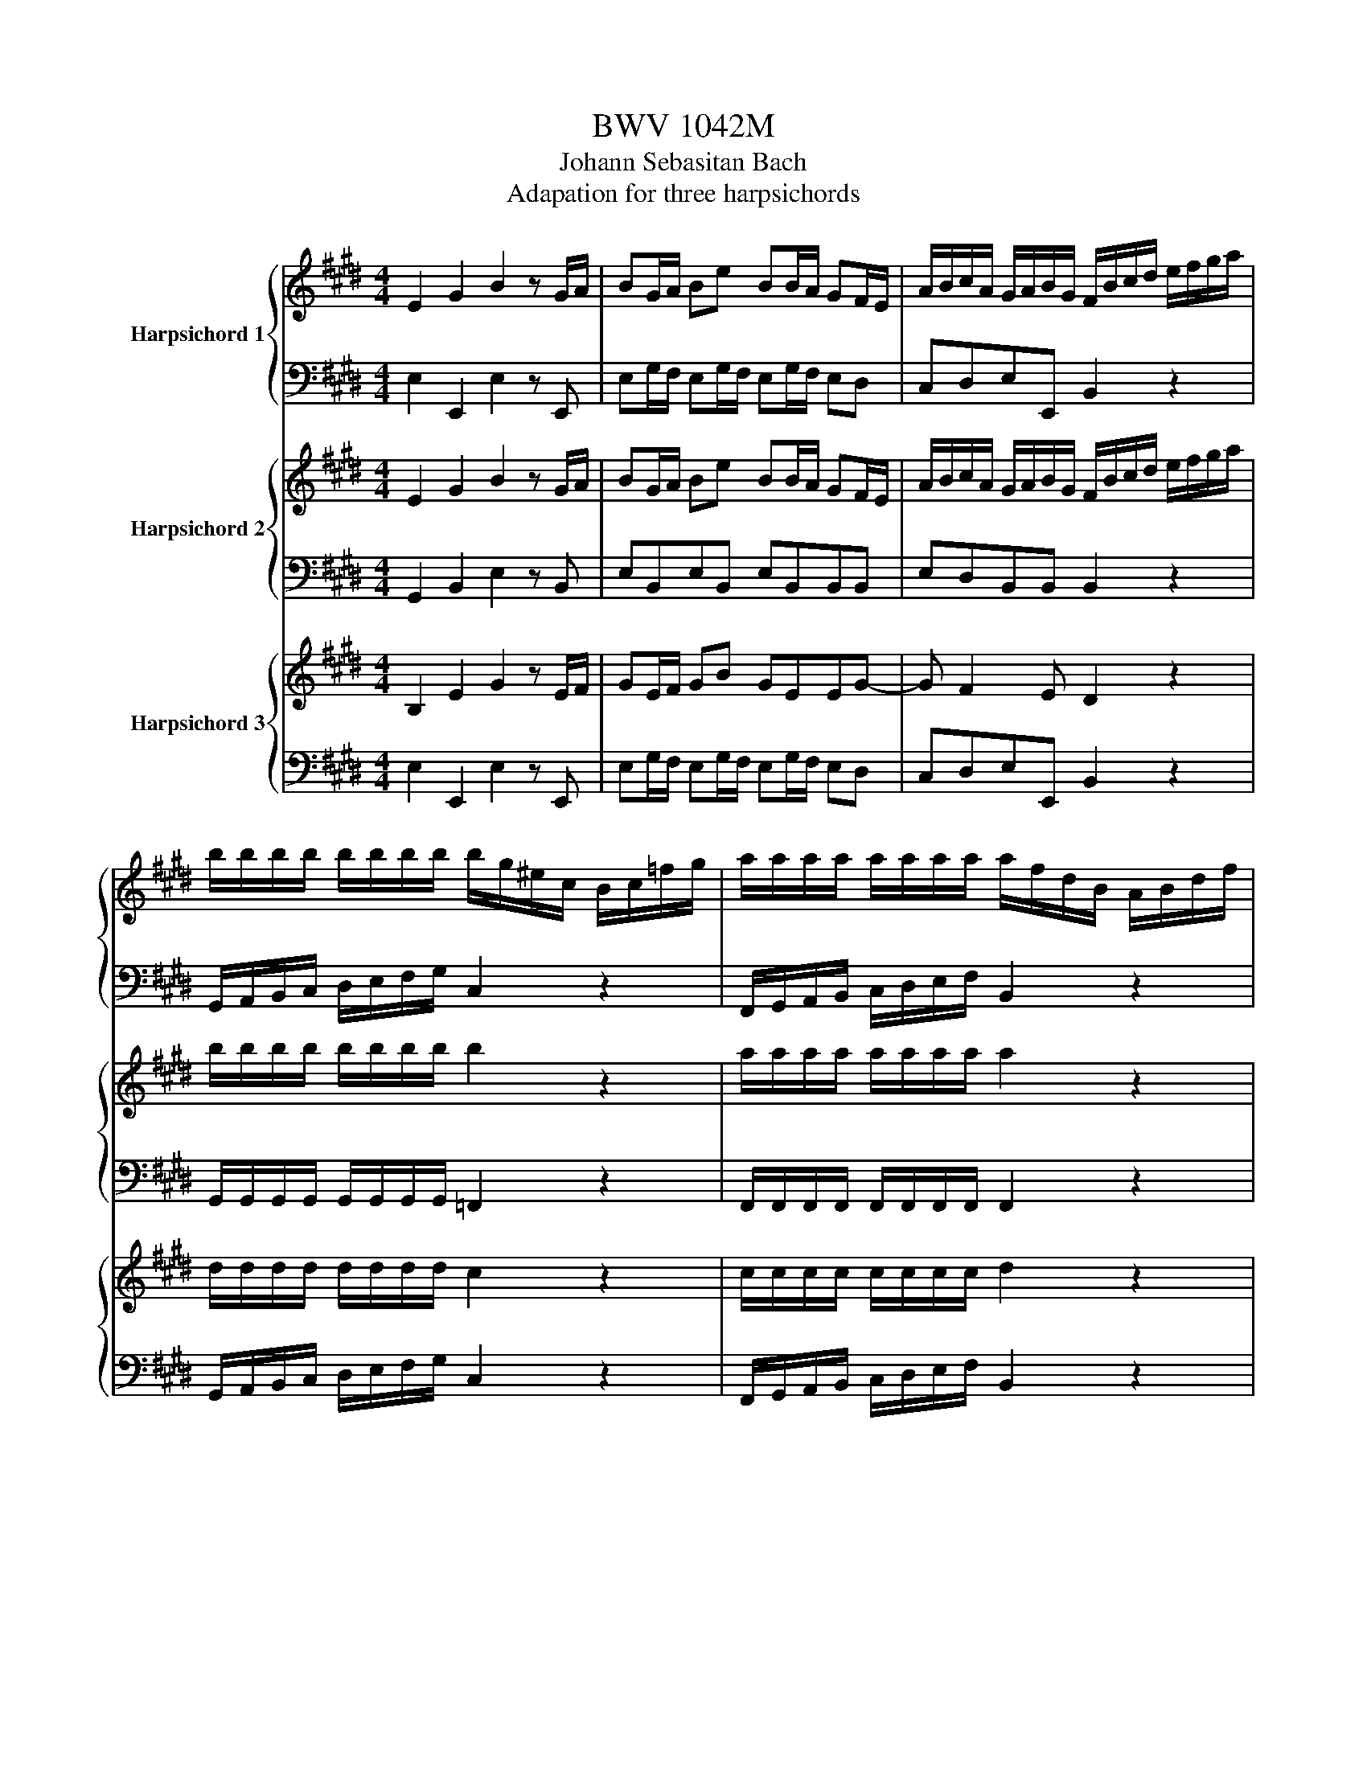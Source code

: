 X:1
T:BWV 1042M
T:Johann Sebasitan Bach
T:Adapation for three harpsichords
%%score { ( 1 3 ) | 2 } { 4 | 5 } { 6 | 7 }
L:1/8
M:4/4
K:E
V:1 treble nm="Harpsichord 1"
V:3 treble 
V:2 bass 
V:4 treble nm="Harpsichord 2"
V:5 bass 
V:6 treble nm="Harpsichord 3"
V:7 bass 
V:1
 E2 G2 B2 z G/A/ | BG/A/ Be BB/A/ GF/E/ | A/B/c/A/ G/A/B/G/ F/B/c/d/ e/f/g/a/ | %3
 b/b/b/b/ b/b/b/b/ b/g/^e/c/ B/c/=f/g/ | a/a/a/a/ a/a/a/a/ a/f/d/B/ A/B/d/f/ | %5
 g/g/g/g/ g/g/g/g/ a/b/c'/a/ g/a/b/g/ | f/g/a/f/ e/f/g/e/ d/e/f/d/ A/B/c/A/ | %7
 F/G/A/F/ D/E/F/D/ B,2 z f/g/4a/4 | a/4g/4a/4g/4a/4g/4f/4e/4 g/f/e/d/ eB/B/ c/c/d/d/ | %9
 e/e/B/B/ c/c/d/d/ e/f/g/e/ a/f/b | a/4g/4a/4g/4f/e/ g/f/e/d/ e2 z2 | E2 G2 B2 z B | %12
 c/d/e/c/ B-B/B/ c/d/4e/4d/e/4f/4 B/d/e/g/ | a/g/f/a/ g/f/e/g/ f/e/d/c/ B/A/G/F/ | %14
 E2 G2 B2 z G/A/ | BG/A/ Be BB/A/ GF/E/ | A/B/c/A/ G/A/B/G/ F/A/B/d/ f/d/c/B/ | %17
 A/B/d/f/ a/g/f/e/ d/e/f/d/ B/d/c/B/ | a/g/f/e/ d/e/f/d/ B/d/c/B/ a/g/f/e/ | %19
 d/e/f/d/ Bd/e/ fd/e/ fb | ff/e/ dd/c/ f/b/f/e/ d/f/d/c/ | B/a/f/e/ d/f/d/c/ B/g/e/d/ c/e/c/B/ | %22
 ^A/c/e/g/ f-f/e/ d/f/^a/b/ c/e/a/b/ | B/d/^a/b/ =F/c/g/b/ a/f/c/^A/ ^F/c/d/e/ | %24
 f/f/f/f/ f/f/f/f/ f/d/=c/G/ F/G/c/d/ | e/e/e/e/ e/e/e/e/ e/c/^A/F/ E/F/A/c/ | %26
 d/d/d/d/ d/d/d/d/ e/f/g/e/ d/e/f/d/ | c/d/e/c/ B/c/d/B/ ^A/B/c/A/ E/F/G/E/ | %28
 C/D/E/C/ ^A,/B,/C/D/ E/F/G/^A/ B/c/d/e/4f/4 | dc/B/ cB/^A/ B/d/4e/4f/B/ g/B/^a/B/ | %30
 b/^a/4g/4f/e/ d/4e/4f/c/4d/4e/ d/4c/4B/f/d/ b/f/d/B/ | F/B/4^A/4B/F/ D/F/4E/4F/D/ B,4- | %32
 B,4- B,/F/B/d/ e/c/f | e/d/c/B/ d/c/B/^A/ B2 z2 | z4 B,/=D/E/G/ B/G/F/E/ | %35
 =D/E/G/B/ =d/c/B/A/ G/A/B/G/ E/G/F/E/ | =d/c/B/A/ G/A/B/G/ E/G/F/E/ d/c/B/A/ | %37
 G/A/B/G/ EG/A/ BG/A/ Be | BB/A/ GF/E/ B/e/B/A/ G/B/G/F/ | E/=d/B/A/ G/B/G/F/ E/c/A/G/ F/A/F/E/ | %40
 D/F/A/c/ B-B/A/ G/B/d/e/ F/A/d/e/ | E/G/d/e/ ^A,/F/c/e/ d/B/F/D/ B,/f/g/a/ | %42
 b/b/b/b/ b/b/b/b/ b/g/^e/c/ B/c/=f/g/ | a/a/a/a/ a/a/a/a/ a/f/d/B/ A/B/d/f/ | %44
 g/g/g/g/ g/g/g/g/ a/b/c'/a/ g/a/b/g/ | f/g/a/f/ e/f/g/e/ d/e/f/d/ A/B/c/A/ | %46
 F/G/A/F/ D/E/F/D/ B,/D/F/A/ B/d/f/g/4a/4 | gf/e/ fe/d/ e/g/4a/4b/e/ c'/e/d'/e/ | %48
 e'/d'/4c'/4b/a/ g/4a/4b/f/4g/4a/ g/4f/4e/b/g/ e'/b/g/e/ | B/e/4d/4e/B/ G/B/4A/4B/G/ E4- | %50
 E4- E/B/e/g/ a/f/b | a/g/f/e/ g/f/e/d/ e2 z2 | g/c/^B/c/ G/c/d/B/ c/G/A/F/ G/c/d/e/ | %53
 d/g/=g/^g/ d/g/^a/=g/ ^g/d/e/c/ d/g/=g/^g/ | c/=c/^c/f/ g/^e/f/c/ =d/B/c/G/ A/F/G/A/ | %55
 =C/G/d/e/ f/d/e/c/ ^B/d/f/a/ g/f/e/d/ | e/c'/e/c'/ e/c'/e/c'/ e/c'/e/c'/ e/c'/e/c'/ | %57
 d/c'/d/c'/ d/c'/d/c'/ d/c'/d/c'/ d/c'/d/c'/ | d/b/d/b/ d/b/d/b/ =d/b/d/b/ d/b/d/b/ | %59
 c/b/c/b/ c/b/c/b/ c/b/c/b/ c/b/c/b/ | c/a/c/a/ c/a/c/a/ c/a/c/a/ c/a/c/a/ | %61
 =c/a/c/a/ ^c/a/c/a/ =c/a/c/a/ ^c/a/c/a/ | d/a/d/a/ d/a/d/a/ d/g/d/g/ d/f/d/f/ | %63
 d/e/d/e/ d/e/d/e/ c/e/c/e/ c/e/c/e/ | B/=f/B/f/ B/f/B/f/ A/^f/A/f/ A/f/A/f/ | %65
 A/d/A/d/ A/d/A/d/ G/e/G/e/ G/=d/G/d/ | G/c/G/c/ G/c/G/c/ F/d/F/d/ F/c/F/c/ | %67
 F/=c/F/c/ F/c/F/c/ E/^c/E/c/ E/c/E/c/ | =G/c/G/c/ G/c/G/c/ ^G/=c/G/c/ G/^B/G/B/ | %69
 c2 e2 g2 z e/f/ | ge/f/ gc' gg/f/ ed/c/ | ^a/e/d/c/ F/c/d/e/ a/e/d/c/ F/c/d/e/ | %72
 b/f/d/b/ f/d/B/f/ d/B/F/D/ B,d/e/ | fd/e/ fb ff/e/ dc/B/ | g/=d/c/B/ E/B/c/d/ g/d/c/B/ E/B/c/d/ | %75
 a/e/c/a/ e/c/A/e/ c/A/E/C/ A,C/=D/ | EC/=D/ EA EE/D/ CB,/A,/ | %77
 =d/e/d/B/ c/d/c/A/ B/E/F/G/ A/B/c/d/ | e/e/e/e/ e/e/e/e/ e/=g/^a/b/ c'/g/f/e/ | %79
 =d/d/d/d/ d/d/d/d/ d/e/4f/4g/a/ b/f/e/d/ | c/c/c/c/ c/c/c/c/ =d/g/4a/4b/g/ c/f/4g/4a/f/ | %81
 B/e/4f/4g/e/ A/=d/4e/4f/d/ G/d/e/d/ e/d/e/d/ | G/=d/e/d/ e/d/e/d/ G/d/e/d/ e/d/e/d/ | %83
 G/=d/e/d/ e/d/e/d/ =G/c/e/c/ e/c/e/c/ | =G/c/e/c/ e/c/e/c/ G/c/e/c/ e/c/e/c/ | %85
 =G/c/e/c/ e/c/e/c/ F/c/e/c/ e/c/e/c/ | F/c/e/c/ e/c/e/c/ F/c/e/c/ e/c/e/c/ | %87
 F/c/e/c/ e/c/e/c/ F/=d/b/d/ b/d/b/d/ | F/=d/b/d/ b/d/b/d/ F/d/b/d/ b/d/b/d/ | %89
 F/=d/b/d/ b/d/b/d/ ^E/c/b/c/ b/c/b/c/ | ^E/c/b/c/ b/c/b/c/ =F/c/b/c/ b/c/b/c/ | %91
 ^E/c/b/c/ b/c/b/c/ ag/f/ gf/^e/ | f/f/e/f/ =d/f/c/f/ d/f/c/f/ B/f/A/f/ | %93
 G/B/ =d2 c B/A/G/F/ A/G/F/^E/ | FcfA G/B/=d/f/ e[eg] | [e^a]=d/c/ d[db] [dg]c/B/ c[c=a] | %96
 [d-a]/[df]/d/B/ g[eg] [ef-]/[cf]/^A/F/ A/c/[ef-]/[df-]/ | %97
 [ef][cf-]/[df]/ [ef][ef] [ef-][df-]/[cf]/ dB/c/ | %98
 [=de][Be-]/[ce]/ [de][ce-]/[Be]/ [ce]A/B/ [ca][Ba-]/[Aa]/ | %99
 [Ba]f/g/ [Ba][B-g]/[Bf]/ [Bg]B/c/ [=dg][cg-]/[Bg]/ | [cg]a/g/ f/e/d/c/ B/G/A/F/ B,a | %101
 g/a/b/g/ f/g/a/f/ e/f/g/e/ d/e/f/d/ | c/d/e/B/ c/e/d/f/ e/f/g/B/ c/e/d/f/ | %103
 e/f/g/d/ e/g/f/a/ g/a/b/d/ e/g/f/a/ | g/a/b/g/ a/f/g/e/ d/e/f/d/ e/c/d/B/ | %105
 A/B/c/G/ A/E/F/D/ B,2 z d | ^a/d/c/d/ =G/d/c/d/ e/c/d/B/ c/a/g/a/ | %107
 B/c/d/g/ d/c/B/^A/ G/A/B/d/ B/A/G/F/ | E/F/G/c/ G/F/E/D/ C/D/E/G/ c/d/e/c/ | %109
 =g/c/^a/c/ g/c/a/c/ g/c/a/c/ g/c/a/c/ | g/B/b/B/ g/B/b/B/ g/B/b/B/ g/B/b/B/ | %111
 ^a/d/c'/d/ a/d/c'/d/ a/d/c'/d/ a/d/c'/d/ | b/d/d'/d/ b/d/d'/d/ b/d/d'/d/ b/d/d'/d/ | %113
 e/d/e/c'/ c'/b/c'/^a/ a/g/a/=g/ g/^g/=g/e/ | e/d/e/c/ c/^B/c/=G/ [^A,Gc]2 z c/d/4e/4 | %115
 e/4d/4e/4d/4c/B/ d/c/B/^A/ G4- | G4- G/G,/F/G,/ E/G,/D/G,/ | E/C/=C/^C/ A2- A/E/D/E/ c2- | %118
 c/A/G/A/ e2- e/d/c/e/ ^a2- | a/g/=g/^a/ c'2- c'/b/a/c'/ e'2- | %120
 e'/d'/c'/b/ ^a/g/=g/^g/ e/d/=d/^d/ =G/^G/=D/^D/ | B2- B/-B/4^A/4G/4=G/4^G/ G2 z2 | %122
 E2 G2 B2 z G/A/ | BG/A/ Be BB/A/ GF/E/ | A/B/c/A/ G/A/B/G/ F/B/c/d/ e/f/g/a/ | %125
 b/b/b/b/ b/b/b/b/ b/g/^e/c/ B/c/=f/g/ | a/a/a/a/ a/a/a/a/ a/f/d/B/ A/B/d/f/ | %127
 g/g/g/g/ g/g/g/g/ a/b/c'/a/ g/a/b/g/ | f/g/a/f/ e/f/g/e/ d/e/f/d/ A/B/c/A/ | %129
 F/G/A/F/ D/E/F/D/ B,2 z f/g/4a/4 | g-g/f/4e/4 g/f/e/d/ eB/B/ c/c/d/d/ | %131
 e/e/B/B/ c/c/d/d/ e/f/g/e/ a/f/b | gf/e/ g/f/e/d/ e2 z2 | E2 G2 B2 z B | %134
 c/d/e/c/ B-B/B/ c/d/4e/4d/e/4f/4 B/d/e/g/ | a/g/f/a/ g/f/e/g/ f/e/d/c/ B/A/G/F/ | %136
 E2 G2 B2 z G/A/ | BG/A/ Be BB/A/ GF/E/ | A/B/c/A/ G/A/B/G/ F/A/B/d/ f/d/c/B/ | %139
 A/B/d/f/ a/g/f/e/ d/e/f/d/ B/d/c/B/ | a/g/f/e/ d/e/f/d/ B/d/c/B/ a/g/f/e/ | %141
 d/e/f/d/ Bd/e/ fd/e/ fb | ff/e/ dd/c/ f/b/f/e/ d/f/d/c/ | B/a/f/e/ d/f/d/c/ B/g/e/d/ c/e/c/B/ | %144
 ^A/c/e/g/ f-f/e/ d/f/^a/b/ c/e/a/b/ | B/d/^a/b/ ^E/c/g/b/ a/f/c/^A/ F/c/d/e/ | %146
 f/f/f/f/ f/f/f/f/ f/d/=c/G/ F/G/c/d/ | e/e/e/e/ e/e/e/e/ e/c/^A/F/ E/F/A/c/ | %148
 d/d/d/d/ d/d/d/d/ e/f/g/e/ d/e/f/d/ | c/d/e/c/ B/c/d/B/ ^A/B/c/A/ E/F/G/E/ | %150
 C/D/E/C/ ^A,/B,/C/D/ E/F/G/^A/ B/c/d/e/4f/4 | dc/B/ cB/^A/ B/d/4e/4f/B/ g/B/^a/B/ | %152
 b/^a/4g/4f/e/ d/4e/4f/c/4d/4e/ d/4c/4B/f/d/ b/f/d/B/ | F/B/4^A/4B/F/ D/F/4E/4F/D/ B,4- | %154
 B,4- B,/F/B/d/ e/c/f | e/d/c/B/ d/c/B/^A/ B2 z2 | z4 B,/=D/E/G/ B/G/F/E/ | %157
 =D/E/G/B/ =d/c/B/A/ G/A/B/G/ E/G/F/E/ | =d/c/B/A/ G/A/B/G/ E/G/F/E/ d/c/B/A/ | %159
 G/A/B/G/ EG/A/ BG/A/ Be | BB/A/ GF/E/ B/e/B/A/ G/B/G/F/ | E/=d/B/A/ G/B/G/F/ E/c/A/G/ F/A/F/E/ | %162
 D/F/A/c/ B-B/A/ G/B/d/e/ F/A/d/e/ | E/G/d/e/ ^A,/F/c/e/ d/B/F/D/ B,/f/g/a/ | %164
 b/b/b/b/ b/b/b/b/ b/g/^e/c/ B/c/=f/g/ | a/a/a/a/ a/a/a/a/ a/f/d/B/ A/B/d/f/ | %166
 g/g/g/g/ g/g/g/g/ a/b/c'/a/ g/a/b/g/ | f/g/a/f/ e/f/g/e/ d/e/f/d/ A/B/c/A/ | %168
 F/G/A/F/ D/E/F/D/ B,/D/F/A/ B/d/f/g/4a/4 | gf/e/ fe/d/ e/g/4a/4b/e/ c'/e/d'/e/ | %170
 e'/d'/4c'/4b/a/ g/4a/4b/f/4g/4a/ g/4f/4e/b/g/ e'/b/g/e/ | B/e/4d/4e/B/ G/B/4A/4B/G/ E4- | %172
 E4- E/B/e/g/ a/f/b | a/g/f/e/ g/f/e/d/ e2 z2 | z8 |[M:3/4][Q:1/4=96]"^Andante"[Q:1/4=60] z6 | z6 | %177
 z6 | z6 | z6 | z6 | g6- | g6- | g/c/4^B/4c/d/ e/c/4B/4c/d/ e/G/F/G/ | %184
 ^B,/D/F/G/ ^B/d/f/a/ a/4g/4a/4f/4e/f/4d/4 | ec z/ e/4d/4e/g/ e/c/^B/c/ | %186
 F/c<ad/4c/4d/f/ d/B/^A/B/ | E/B<gg/4f/4g/b/ g/e/4f/4g/4b/4a/ | %188
 a/f/f/a/ d/f/B/g/ f/4e/4f/4e/4f/4e/4f/4d/4 | e/B/4A/4 B/e/ e/G/4F/4 G/B/ B/E/4D/4 E/G/ | %190
 ^B2- B/d/4c/4 d/f/ f/d/c/B/ | c/e/4d/4 e/g/ g/c'/4^b/4 c'/g/ g/e/e/4d/4c/ | %192
 [B^e]2- [Be]/g/4f/4 g/b/ b/=d'/c'/d'/4b/4 | c'/a/g/f/ f/a/4f/4e/=d/ d/f/4d/4d/4c/4^B/ | %194
 [^B-a][Bg] z f f/4e/4f/4d/4c/d/4B/4 | c/e/4d/4 e/c/ A/c/4^B/4 c/A/ F/e/d/e/4c/4 | %196
 !fermata!^B4 z2 | e/d/g/f/ e/d/c/^B/ e/d/c/=B/ | A/G/c/B/ A/G/=G/^G/ c/^B/e/d/ | %199
 d2- d/=g/g/^g/ g2- | g/e/e/c/ =G/e/d/e/4c/4 c/4B/4c/4B/4^A/^G/ | %201
 G/B/4^A/4B/d/ B/G/4=G/4^G/D/ G,2 | B2- B/c/4d/4e/f/ g/a/4b/4a/g/ | B2- B/B/4c/4d/e/ f/g/4a/4g/f/ | %204
 BB/4^A/4B/4A/4 B/4A/4A/4B/4c/d/ e/f/4g/4f/e/ | d/e/4f/4d/c/ B/d/4c/4B/F/ D/F/4E/4D/4C/4B,/ | B6 | %207
 B/c/4B/4A/B/4G/4 A/F/4G/4A/c/ f/a/4g/4f/d/ | ^B/d<fa/4g/4a/f/4d/4 c'/4^b/4c'/4^b/4c'/4^b/4b/ | %209
 c'/e'/4d'/4e'/c'/ ^b/c'/=g/^g/ d/e/^B/c/ | C/c/4d/4e/f/ g/e/4f/4g/a/ b/e/=d'- | %211
 d'/c'/4b/4c'/a/ f/a/4g/4a/c/ E/B/a/g/ | A,/C/E/G/ A/c/e/g/ a2- | %213
 a/f/4g/4a/f/ d/B/4c/4d/B/ F/A/B/d/ | g/e/4f/4g/e/ c/A/4B/4c/A/ E/G/A/c/ | %215
 f/a/4g/4f/e/ d/f/4e/4d/c/ ^B/a/g/a/4f/4 | ed/c/ z/ e/4d/4e/g/ e/c/A/G/ | %217
 F/^B/a z/ d/4c/4d/f/ d/B/c/d/ | E/c/g z/ c/4^B/4c/e/ c/=B/A/G/ | F/A/4B/4c/d/ e/f/g/a/ d/A/G/F/ | %220
 E/G/4A/4B/c/ d/e/f/g/ c/G/F/E/ | D/A/4G/4F/c/ ^B/d/4e/4f/a/ g/f/e/f/4d/4 | %222
 g/e/d/4c/4d/4c/4 d/4c/4B/=d/c/ f/^e/g/f/ | f2- f/^e/a/g/ b/^a/c'/^b/ | %224
 ^b/f/4g/4a- a/g/4f/4g/a/ e/4d/4e/4d/4e/4d/4c/ | c4 z2 | z6 | z6 | z6 | z6 | z6 | z6 | z6 | %233
[M:3/8][Q:1/4=120]"^Allegretto" E/F/G/B/e | e/d/f/e/d/c/ | B/c/d/f/a | a3 | g/f/a/g/f/e/ | %238
 d/c/e/d/c/B/ | A/G/B/A/G/A/ | F/E/F/A/G/F/ | E/F/G/B/e | e/d/f/e/d/c/ | E/F/G/B/=d | =d3 | %245
 c/e/a/g/f/e/ | d/c/e/d/c/B/ | gag/4f/4g/4f/4 | e3 | B/A/G/e/B/A/ | G/F/E/B/G/F/ | E/F/G/B/d/e/ | %252
 ^A,/F/e/g/f/e/ | d/c/B/b/f/e/ | d/c/B/f/d/c/ | B/c/d/f/^a/b/ | =F/c/g/b/^a/g/ | ^a/b/c'/a/f/e/ | %258
 d/B/d/f/b/f/ | g/a/b/g/e/d/ | c/d/e/c/^A/G/ | F/G/^A/B/c/d/ | e/f/g/^a/b/a/ | b/f/d/B/F/^A/ | %264
 B/F/D/F/B, | E/F/G/B/e | e/d/f/e/d/c/ | B/c/d/f/a | a3 | g/f/a/g/f/e/ | d/c/e/d/c/B/ | %271
 A/G/B/A/G/A/ | F/E/F/A/G/F/ | E/F/G/B/e | e/d/f/e/d/c/ | E/F/G/B/=d | =d3 | c/e/a/g/f/e/ | %278
 d/c/e/d/c/B/ | gag/4f/4g/4f/4 | e3 | g/f/e/a/g/f/ | e/d/c/^B/c/e/ | d/e/f/a/f/d/ | ^B/c/d/B/G/F/ | %285
 E/G/c/d/e/c/ | A/B/c/A/F/E/ | D/F/B/c/d/B/ | G/A/B/G/E/D/ | C/E/G/c/d/e/ | ^B,/D/G/d/e/f/ | %291
 C/G/c/e/f/g/ | D/F/^B/d/f/a/ | g/f/e/d/c/B/ | A/ g/f/e/d/c/ | ^B/ f/e/d/c/B/ | c/G/F/E/D/C/ | %297
 E/F/G/B/e | e/d/f/e/d/c/ | B/c/d/f/a | a3 | g/f/a/g/f/e/ | d/c/e/d/c/B/ | A/G/B/A/G/A/ | %304
 F/E/F/A/G/F/ | E/F/G/B/e | e/d/f/e/d/c/ | E/F/G/B/=d | =d3 | c/e/a/g/f/e/ | d/c/e/d/c/B/ | %311
 gag/4f/4g/4f/4 | e3 | G/B/e/d/e/B/ | B/e/A/e/B/e/ | c/e/=d/e/B/e/ | c/e/B/e/c/e/ | d/f/a/g/a/f/ | %318
 B/g/c/g/=d/g/ | c/g/c/f/c/e/ | d/c/B/c/d/e/ | f/d/B/G/A- | A/F/G/B/e/f/ | g/^e/c/A/B- | %324
 B/G/A/c/f/g/ | a/f/e/c/=d/f/ | b/g/e/c/=d/B/ | c/e/f/=d/B/g/ | a/e/c/A/G/F/ | E/F/G/B/e | %330
 e/d/f/e/d/c/ | B/c/d/f/a | a3 | g/f/a/g/f/e/ | d/c/e/d/c/B/ | A/G/B/A/G/A/ | F/E/F/A/G/F/ | %337
 E/F/G/B/e | e/d/f/e/d/c/ | E/F/G/B/=d | =d3 | c/e/a/g/f/e/ | d/c/e/d/c/B/ | gag/4f/4g/4f/4 | e3 | %345
 G/F/E/F/G/A/ | B/G/4A/4B/B/4c/4=d/B/4c/4 | =d/d/4e/4f/d/4e/4f/f/4g/4 | a/a/4g/4a/e/e/4=d/4c/4B/4 | %349
 ^A/G/F/G/A/B/ | c/^A/4B/4c/c/4d/4e/c/4d/4 | e/e/4f/4g/e/4f/4g/g/4^a/4 | %352
 b/b/4^a/4b/f/f/4e/4d/4c/4 | ^B/f/4g/4a/f/4g/4a/f/ | c/f/4g/4a/f/4g/4a/f/ | d/f/4g/4a/f/^b/f/ | %356
 e/d/c/d/e/c/ | =g/c/4d/4e/c/4d/4e/c/ | g/c/4d/4e/c/4d/4e/c/ | ^a/c/4d/4e/c/^A/d/ | B/^A/G/A/B/c/ | %361
 d/g/4^a/4b/g/4f/4^e/c/ | F/c/^e/b/a/g/ | c/f/4g/4a/f/4e/4d/B/ | E/B/d/a/g/f/ | %365
 B/e/4f/4g/g/4f/4e/e/4d/4 | c/c/4d/4e/e/4d/4c/c/4B/4 | A/A/4B/4c/c/4B/4A/A/4G/4 | =G/e/ d2- | %369
 d/B/4c/4d/g/d/B/ | ^A/=G/4^G/4A/c/A/=G/ | D/B,/4C/4D/G/D/B,/ | ^A,/A,/4B,/4 C2- | %373
 C/=G/4^E/4G/C/4C/4C/^G/4=G/4 | G/C/4^B,/4C/^A/4G/4A/=B,/4^A,/4 | B,/G/E/C/^A,/G/4=G/4 | %376
 G3/2B/4=A/4G/4F/4E/4D/4 | E/F/G/B/e | e/d/f/e/d/c/ | B/c/d/f/a | a3 | g/f/a/g/f/e/ | %382
 d/c/e/d/c/B/ | A/G/B/A/G/A/ | F/E/F/A/G/F/ | E/F/G/B/e | e/d/f/e/d/c/ | E/F/G/B/=d | =d3 | %389
 c/e/a/g/f/e/ | d/c/e/d/c/B/ | gag/4f/4g/4f/4 | e3 |] %393
V:2
 E,2 E,,2 E,2 z E,, | E,G,/F,/ E,G,/F,/ E,G,/F,/ E,D, | C,D,E,E,, B,,2 z2 | %3
 G,,/A,,/B,,/C,/ D,/E,/F,/G,/ C,2 z2 | F,,/G,,/A,,/B,,/ C,/D,/E,/F,/ B,,2 z2 | %5
 E,,/F,,/G,,/A,,/ B,,/C,/D,/E,/ C, C2 B, | A, A,,2 G,, F,, F,2 E, | D,4- D,/E,/F,/D,/ B,,D, | %8
 E,G,A,B, CG,/G,/ A,/A,/B,/B,/ | C/C/G,/G,/ A,/A,/B,/B,/ C/C/B,/B,/ C/C/D/D/ | ECA,B, E,2 z2 | %11
 z4 E,2 G,2 | A,2 z/ G,/F,/E,/ A,2 z G, | F,D,E,E,, B,,2 z2 | E,2 E,,2 E,2 z E,, | %15
 E,G,/F,/ E,G,/F,/ E,G,/F,/ E,D, | C,D,E,E,, B,,2 z B, | B,B,, z B, B,B,, z B, | %18
 B,B,, z B, B,B,, z2 | z z2 B,, B,D/C/ B,D/C/ | B,D/C/ B,B,, B,D/C/ B,F, | %21
 B,D/C/ B,F, G,C/B,/ ^A,G, | F,G,^A,F, B, z A, z | G, z C, z F,2 z2 | %24
 D,/E,/F,/G,/ ^A,/B,/C/D/ G,2 z2 | C,/D,/E,/F,/ G,/^A,/B,/C/ F,2 z2 | %26
 B,,/C,/D,/E,/ F,/G,/^A,/B,/ G, G,,2 F,, | E,, E,2 D, C, C2 B, | ^A,4- A,F,G,A, | %29
 B,D,/D,/ E,/E,/F,/F,/ B,,D,E,F, | G,D,/D,/ E,/E,/F,/F,/ B,,2 z2 | z8 | %32
 z D,/D,/ E,/E,/F,/F,/ G,/G,/F,/F,/ G,/G,/^A,/A,/ | B,G,E,F, B,,2 z2 | E,2 E,,2 E,2 z E, | %35
 E,E,, z E, E,E,, z E, | E,E,, z E, E,E,, z2 | z z2 E,, E,G,/F,/ E,G,/F,/ | %38
 E,G,/F,/ E,E,, E,G,/F,/ E,B,, | E,G,/F,/ E,B,, C,F,/E,/ D,C, | B,,C,D,B,, E, z D, z | %41
 C, z F,, z B,,2 z2 | G,,/A,,/B,,/C,/ D,/E,/F,/G,/ C,2 z2 | F,,/G,,/A,,/B,,/ C,/D,/E,/F,/ B,,2 z2 | %44
 E,,/F,,/G,,/A,,/ B,,/C,/D,/E,/ C, C2 B, | A, A,,2 G,, F,, F,2 E, | D,4- D,C,D,B,, | %47
 E,G,,/G,,/ A,,/A,,/B,,/B,,/ E,,G,A,B, | CG,,/G,,/ A,,/A,,/B,,/B,,/ E,,2 z2 | z8 | %50
 z G,,/G,,/ A,,/A,,/B,,/B,,/ C,/C,/B,,/B,,/ C,/C,/D,/D,/ | E,C,A,,B,, E,,G,/F,/ E,D, | %52
 C, G,2 F, E,C,E,A, | B,, D2 C B,G,B,E | A,, A,2 G, F,E,D,F, | G,, =C2 ^C DC=CG, | %56
 CCB,B, ^A,A,G,G, | =G,G,D,D, ^G,G,G,,G,, | G,G,A,A, G,G,F,F, | =F,F,C,C, ^F,F,F,,F,, | %60
 F,F,G,G, F,F,E,E, | D,D,E,E, D,D,C,C, | =C,C,D,D, C,C,G,,G,, | C,C,D,D, E,E,F,F, | %64
 G,G,C,C, F,F,A,A, | B,B,B,,B,, E,E,G,G, | A,A,G,G, A,A,F,F, | G,G,G,G, G,G,G,G, | %68
 G,G,G,G, G,,G,,G,,G,, | C,2 C,,2 C,2 z C, | CE/D/ CE/D/ CE/D/ CC, | F,F,, z F, F,F,, z F, | %72
 B,2 B,,2 B,2 z B,, | B,D/C/ B,D/C/ B,D/C/ B,B,, | E,E,, z E, E,E,, z E, | A,2 A,,2 A,2 z A,, | %76
 A,C/B,/ A,C/B,/ A,C/B,/ A,A,, | F,,G,, A,,2 E,,2 z2 | C,/=D,/E,/F,/ G,/A,/B,/C/ F,2 z2 | %79
 B,,/C,/=D,/E,/ F,/G,/A,/B,/ E,2 z2 | A,,/B,,/C,/=D,/ E,/F,/G,/A,/ F,, F,2 E, | %81
 =D,B,,C,D, E,E,, z E, | E,E,,/F,,/ G,,B,, E,B,,E,G, | B,G,E,G, A,,2 C,2 | %84
 E,2 z C,/=D,/ E,C,/D,/ E,A, | E,E,/=D,/ C,B,,/A,,/ ^A,,2 z F, | F,F,,/G,,/ ^A,,C, F,C,F,^A, | %87
 C^A,F,A, B,,2 =D,2 | F,2 z =D,/E,/ F,D,/E,/ F,B, | F,F,/E,/ =D,C,/B,,/ ^E,,2 z C, | %90
 C,C,,/D,,/ =F,,G,, C,G,,C,=F, | G,^E,C,E, F,=D,B,,C, | A,,^A,, z F, B,A,G,F, | %93
 ^E,G,/F,/ =F,C, ^F,=D,B,,C, | F,,2 A,,2 C,2 z C, | F,,2 B,,2 E,2 z F, | B,,2 E,2 ^A,2 z C/B,/ | %97
 ^A,C/B,/ A,F, B,B,, B,B,/=A,/ | G,B,/A,/ G,E, A,G,F,A, | D,F,B,,B, E,B,,E,,E, | %100
 A,G,A,F, D,2 z B,, | E, E2 D C C,2 B,, | %102
 A,,G,,/G,,/ A,,/A,,/B,,/B,,/ C,/C,/G,,/G,,/ A,,/A,,/B,,/B,,/ | %103
 C,/C,/B,,/B,,/ C,/C,/D,/D,/ E,/E,/B,,/B,,/ C,/C,/D,/D,/ | E,/E,/G,/G,/ C/C/A,/A,/ B,4- | %105
 B,4- B,B,,^A,,G,, | =G,,G,,G,,G,, G,,G,,G,,G,, | G,,G,,G,,G,, G,,G,,G,,G,, | C,C,C,C, C,C,C,C, | %109
 D,2 =G,2 ^A,2 z2 | D,2 G,2 B,2 z2 | D,2 =G,^A, C2 z2 | D,2 G,B, D2 z2 | =G,,8- | %114
 G,,4- G,,2 z =G, | G,E,C,D, G,, z z2 | z z4 G,,/G,,/ ^A,,/A,,/=C,/C,/ | C,C,C,C, C,C,C,C, | %118
 C,C,C,C, ^A,,A,,A,,A,, | =G,,G,,G,,G,, D,,4 | z z4 ^A,B,G, | =D, z ^D,D,, G,,2 z2 | %122
 E,2 E,,2 E,2 z E,, | E,G,/F,/ E,G,/F,/ E,G,/F,/ E,D, | C,D,E,E,, B,,2 z2 | %125
 G,,/A,,/B,,/C,/ D,/E,/F,/G,/ C,2 z2 | F,,/G,,/A,,/B,,/ C,/D,/E,/F,/ B,,2 z2 | %127
 E,,/F,,/G,,/A,,/ B,,/C,/D,/E,/ C, C2 B, | A, A,,2 G,, F,, F,2 E, | D,4- D,/E,/F,/D,/ B,,D, | %130
 E,G,A,B, CG,/G,/ A,/A,/B,/B,/ | C/C/G,/G,/ A,/A,/B,/B,/ C/C/B,/B,/ C/C/D/D/ | ECA,B, E,2 z2 | %133
 z4 E,2 G,2 | A,2 z/ G,/F,/E,/ A,2 z G, | F,D,E,E,, B,,2 z2 | E,2 E,,2 E,2 z E,, | %137
 E,G,/F,/ E,G,/F,/ E,G,/F,/ E,D, | C,D,E,E,, B,,2 z B, | B,B,, z B, B,B,, z B, | %140
 B,B,, z B, B,B,, z2 | z z2 B,, B,D/C/ B,D/C/ | B,D/C/ B,B,, B,D/C/ B,F, | %143
 B,D/C/ B,F, G,C/B,/ ^A,G, | F,G,^A,F, B, z A, z | G, z C, z F,2 z2 | %146
 D,/E,/F,/G,/ ^A,/B,/C/D/ G,2 z2 | C,/D,/E,/F,/ G,/^A,/B,/C/ F,2 z2 | %148
 B,,/C,/D,/E,/ F,/G,/^A,/B,/ G, G,,2 F,, | E,, E,2 D, C, C2 B, | ^A,4- A,F,G,A, | %151
 B,D,/D,/ E,/E,/F,/F,/ B,,D,E,F, | G,D,/D,/ E,/E,/F,/F,/ B,,2 z2 | z8 | %154
 z D,/D,/ E,/E,/F,/F,/ G,/G,/F,/F,/ G,/G,/^A,/A,/ | B,G,E,F, B,,2 z2 | E,2 E,,2 E,2 z E, | %157
 E,E,, z E, E,E,, z E, | E,E,, z E, E,E,, z2 | z z2 E,, E,G,/F,/ E,G,/F,/ | %160
 E,G,/F,/ E,E,, E,G,/F,/ E,B,, | E,G,/F,/ E,B,, C,F,/E,/ D,C, | B,,C,D,B,, E, z D, z | %163
 C, z F,, z B,,2 z2 | G,,/A,,/B,,/C,/ D,/E,/F,/G,/ C,2 z2 | F,,/G,,/A,,/B,,/ C,/D,/E,/F,/ B,,2 z2 | %166
 E,,/F,,/G,,/A,,/ B,,/C,/D,/E,/ C, C2 B, | A, A,,2 G,, F,, F,2 E, | D,4- D,C,D,B,, | %169
 E,G,,/G,,/ A,,/A,,/B,,/B,,/ E,,G,A,B, | CG,,/G,,/ A,,/A,,/B,,/B,,/ E,,2 z2 | z8 | %172
 z G,,/G,,/ A,,/A,,/B,,/B,,/ C,/C,/B,,/B,,/ C,/C,/D,/D,/ | E,C,A,,B,, E,,2 z2 | z8 | %175
[M:3/4] C/^B,/C G,2 G,/C/D/E/ | D/C/D G,2 G,/D/E/F/ | E/D/E G,2 G,/C/D/E/ | %178
 A,/G,/A, F,2 F,/^B,/C/D/ | G,/F,/G, E,2 E,/C/C/A,/ | A,/F,/F,/D,/ D,/C,/^B,,/C,/ G,G,, | %181
 C/^B,/C G,2 G,/C/D/E/ | D/C/D G,2 G,/D/E/F/ | E/D/E G,2 G,/C/D/E/ | G,,2 z4 | %185
 C/^B,/C G,2 G,/C/D/E/ | A,/G,/A, F,2 F,/B,/C/D/ | G,/F,/G, E,2 E,/E/E/C/ | %188
 C/A,/A,/F,/ F,/E,/D,/E,/ B,B,, | E,2 z4 | D,/C,/D, G,,G,, G,,/D,/E,/F,/ | E,2 z4 | %192
 G,/F,/G, C,C, C,/G,/A,/B,/ | A,2 z4 | D,/C,/D, G,,2 G,,/D,/E,/F,/ | %195
 E,/G,/G,/E,/ C,/E,/E,/C,/ A,,2 | !fermata!G,,4 z2 | C,2 z4 | C,2 z4 | %199
 C2- C/^A,/A,/B,/ B,/G,/G,/E,/ | E,/C,/C,/^A,,/ A,,/G,,/=G,,/^G,,/ D,D,, | G,,2 z4 | z6 | z6 | z6 | %205
 z6 | G,/F,/G, C,2 C,/G,/A,/B,/ | F,,2 z4 | D,/C,/D, G,,G,, G,,/D,/E,/F,/ | C,,2 z4 | z z2 C G,E, | %211
 A,A,, =D,^D, E,E,, | A,/G,/A, E,E, E,/A,/B,/C/ | D,/C,/D, B,,B,, B,,/A,/G,/F,/ | %214
 E,/D,/E, A,,A,, A,,/G,/F,/E,/ | D,/C,/D, G,,G,, G,,/G,/^A,/^B,/ | C/^B,/C G,G, G,/C/D/E/ | %217
 D/C/D G,G, G,/D/E/F/ | E/D/E G,G, G,/C/D/E/ | A,/G,/A, F,F, F,/B,/C/D/ | %220
 G,/F,/G, E,E, E,/A,/B,/C/ | F,/E,/F, D,D, D,/G,/^A,/^B,/ | E,/D,/E, C,C, C,/C/C/A,/ | %223
 A,/F,/F,/=D,/ D,/C,/^B,,/C,/ F,,2- | F,,>F, ^B,,C, G,G,, | C/^B,/C G,G, G,/C/D/E/ | %226
 D/C/D G,G, G,/D/E/F/ | E/D/E G,G, G,/C/D/E/ | A,/G,/A, F,F, F,/^B,/C/D/ | %229
 G,/F,/G, E,E, E,/C/C/A,/ | A,/F,/F,/D,/ D,/C,/^B,,/C,/ G,G,, | C,6 | z6 |[M:3/8] E,2 z | G,F,E, | %235
 D,2 z | D,C,B,, | E,D,C, | B,,A,,G,, | F,,D,E, | B,,D,B,, | E,,E,D, | C,B,,A,, | G,,F,,E,, | %244
 E,F,G, | A,F,A, | B,CD | EA,B, | E,G,,B,, | E,,2 z | E,G,E, | C,E,C, | F,^A,F, | B,,2 z | B,DB, | %255
 G,B,G, | C,^E,C, | F,2 z | B,,C,D, | E,2 z | E,C,E, | ^A,,CB, | ^A,F,E, | D,E,F, | %264
 B,,B,/A,/G,/F,/ | E,2 z | G,F,E, | D,2 z | D,C,B,, | E,D,C, | B,,A,,G,, | F,,D,E, | B,,D,B,, | %273
 E,,E,D, | C,B,,A,, | G,,F,,E,, | E,F,G, | A,F,A, | B,CD | EA,B, | E,F,G, | C,2 z | z3 | z3 | z3 | %285
 z3 | z3 | z3 | z3 | z3 | z3 | z3 | z3 | z3 | z3 | z3 | z C,D, | E,2 z | G,F,E, | D,2 z | D,C,B,, | %301
 E,D,C, | B,,A,,G,, | F,,D,E, | B,,D,B,, | E,,E,D, | C,B,,A,, | G,,F,,E,, | E,F,G, | A,F,A, | %310
 B,CD | EA,B, | E,G,,B,, | E,G,F, | E,2 z | A,=D,E, | A,,2 z | F,^D,B,, | E,2 z | A,,A,F, | B,2 z | %321
 B,,C,D, | E,2 z | C,D,^E, | F,2 z | F,2 z | G,2 z | A,=D,E, | A,,2 z | E,2 z | G,F,E, | D,2 z | %332
 D,C,B,, | E,D,C, | B,,A,,G,, | F,,D,E, | B,,D,B,, | E,,E,D, | C,B,,A,, | G,,F,,E,, | E,F,G, | %341
 A,F,A, | B,CD | EA,B, | E,B,,E,, | z3 | z3 | z3 | A,E,A,, | z3 | z3 | z3 | B,F,B,, | D,2 z | %354
 C,2 z | ^B,, z G,, | C,E,C, | ^A,,2 z | G,,2 z | =G,, z D,, | G,,B,,D, | G,^E,C, | F,3- | %363
 F,D,B,, | E,3- | E,B,G, | E,G,E, | C,E,C, | C>ED/C/ | B,G, z | =G,D, z | B,,G,, z | D,D,,^E,, | %373
 =G,,^A,,C, | =E,=G,/^A,/C | B,,C,D, | G,,2 z | E,2 z | G,F,E, | D,2 z | D,C,B,, | E,D,C, | %382
 B,,A,,G,, | F,,D,E, | B,,D,B,, | E,,E,D, | C,B,,A,, | G,,F,,E,, | E,F,G, | A,F,A, | B,CD | EA,B, | %392
 E,3 |] %393
V:3
 x8 | x8 | x8 | x8 | x8 | x8 | x8 | x8 | x8 | x8 | x8 | x8 | x8 | x8 | x8 | x8 | x8 | x8 | x8 | %19
 x8 | x8 | x8 | x8 | x8 | x8 | x8 | x8 | x8 | x8 | x8 | x8 | x8 | x8 | x8 | x8 | x8 | x8 | x8 | %38
 x8 | x8 | x8 | x8 | x8 | x8 | x8 | x8 | x8 | x8 | x8 | x8 | x8 | x8 | x8 | x8 | x8 | x8 | x8 | %57
 x8 | x8 | x8 | x8 | x8 | x8 | x8 | x8 | x8 | x8 | x8 | x8 | x8 | x8 | x8 | x8 | x8 | x8 | x8 | %76
 x8 | x8 | x8 | x8 | x8 | x8 | x8 | x8 | x8 | x8 | x8 | x8 | x8 | x8 | x8 | x8 | x8 | x8 | x8 | %95
 x8 | x8 | x8 | x8 | x8 | x8 | x8 | x8 | x8 | x8 | x8 | x8 | x8 | x8 | x8 | x8 | x8 | x8 | x8 | %114
 x8 | x8 | x8 | x8 | x8 | x8 | x8 | x8 | x8 | x8 | x8 | x8 | x8 | x8 | x8 | x8 | x8 | x8 | x8 | %133
 x8 | x8 | x8 | x8 | x8 | x8 | x8 | x8 | x8 | x8 | x8 | x8 | x8 | x8 | x8 | x8 | x8 | x8 | x8 | %152
 x8 | x8 | x8 | x8 | x8 | x8 | x8 | x8 | x8 | x8 | x8 | x8 | x8 | x8 | x8 | x8 | x8 | x8 | x8 | %171
 x8 | x8 | x8 | x8 |[M:3/4] x6 | x6 | x6 | x6 | x6 | x6 | x6 | x6 | x6 | x6 | x6 | x6 | x6 | x6 | %189
 x6 | x6 | x6 | x6 | x6 | x6 | x6 | x6 | x6 | x6 | x6 | x6 | x6 | x6 | x6 | x6 | x6 | x6 | x6 | %208
 x6 | x6 | x6 | x6 | x6 | x6 | x6 | x6 | x6 | x6 | x6 | x6 | x6 | x6 | x6 | x6 | x6 | x6 | x6 | %227
 x6 | x6 | x6 | x6 | x6 | x6 |[M:3/8] x3 | x3 | x3 | x3 | x3 | x3 | x3 | x3 | x3 | x3 | x3 | x3 | %245
 x3 | x3 | x3 | x3 | x3 | x3 | x3 | x3 | x3 | x3 | x3 | x3 | x3 | x3 | x3 | x3 | x3 | x3 | x3 | %264
 x3 | x3 | x3 | x3 | x3 | x3 | x3 | x3 | x3 | x3 | AFG | F x2 | x3 | x3 | x3 | x3 | x3 | x3 | x3 | %283
 x3 | x3 | x3 | x3 | x3 | x3 | x3 | x3 | x3 | x3 | x3 | x3 | x3 | x3 | x3 | x3 | x3 | x3 | x3 | %302
 x3 | x3 | x3 | x3 | x3 | x3 | x3 | x3 | x3 | x3 | x3 | x3 | GFG | AFG | AGA | F x2 | EEE | AA^A | %320
 x3 | x3 | x3 | x3 | x3 | x3 | x3 | x3 | x3 | x3 | x3 | x3 | x3 | x3 | x3 | x3 | x3 | x3 | x3 | %339
 x3 | x3 | x3 | x3 | x3 | x3 | x3 | x3 | x3 | x3 | x3 | x3 | x3 | x3 | x3 | x3 | x3 | x3 | x3 | %358
 x3 | x3 | x3 | x3 | x3 | x3 | x3 | x3 | x3 | x3 | x3 | x3 | x3 | x3 | x3 | x3 | x3 | x3 | x3 | %377
 x3 | x3 | x3 | x3 | x3 | x3 | x3 | x3 | x3 | x3 | x3 | x3 | x3 | x3 | x3 | x3 |] %393
V:4
 E2 G2 B2 z G/A/ | BG/A/ Be BB/A/ GF/E/ | A/B/c/A/ G/A/B/G/ F/B/c/d/ e/f/g/a/ | %3
 b/b/b/b/ b/b/b/b/ b2 z2 | a/a/a/a/ a/a/a/a/ a2 z2 | g/g/g/g/ g/g/g/g/ a/b/c'/a/ g/a/b/g/ | %6
 f/g/a/f/ e/f/g/e/ d/e/f/d/ A/B/c/A/ | F/G/A/F/ D/E/F/D/ B,2 z f/g/4a/4 | %8
 a/4g/4a/4g/4a/4g/4f/4e/4 g/f/e/d/ eB/B/ c/c/d/d/ | e/e/B/B/ c/c/d/d/ e/f/g/e/ a/f/b | %10
 a/4g/4a/4g/4f/e/ g/f/e/d/ e2 z G/A/ | BG/A/ Be BB/A/ GF/E/ | z8 | z8 | E2 G2 B2 z G/A/ | %15
 BG/A/ Be BB/A/ GF/E/ | A/B/c/A/ G/A/B/G/ F z z2 | D2 F2 B2 z2 | F2 B2 d2 z2 | z z2 d/e/ fd/e/ fb | %20
 ff/e/ dd/c/ F4- | F4 z4 | z z4 F z F | z F z =F ^F z z2 | f/f/f/f/ f/f/f/f/ f2 z2 | %25
 e/e/e/e/ e/e/e/e/ e2 z2 | d/d/d/d/ d/d/d/d/ e/f/g/e/ d/e/f/d/ | %27
 c/d/e/c/ B/c/d/B/ ^A/B/c/A/ E/F/G/E/ | C/D/E/C/ ^A,/B,/C/D/ E/F/G/^A/ B/c/d/e/4f/4 | %29
 dc/B/ cB/^A/ B2 z2 | z F/F/ G/G/^A/A/ B2 z2 | z z4 F/F/ G/G/^A/A/ | %32
 B/B/F/F/ G/G/^A/A/ B/c/d/B/ e/c/f | e/d/c/B/ d/c/B/^A/ B2 z2 | E2 G2 B2 z2 | G2 B2 e2 z2 | %36
 B2 e2 g2 z2 | z z2 G/A/ BG/A/ Be | BB/A/ GF/E/ B,4- | B,4 z4 | z z4 B z B | z B z ^A B z z2 | %42
 b/b/b/b/ b/b/b/b/ b2 z2 | a/a/a/a/ a/a/a/a/ a2 z2 | g/g/g/g/ g/g/g/g/ a/b/c'/a/ g/a/b/g/ | %45
 f/g/a/f/ e/f/g/e/ d/e/f/d/ A/B/c/A/ | F/G/A/F/ D/E/F/D/ B,2 z f/g/4a/4 | gf/e/ fe/d/ e2 z2 | %48
 z B/B/ c/c/d/d/ e2 z2 | z z4 B/B/ c/c/d/d/ | e/e/B/B/ c/c/d/d/ e/f/g/e/ a/f/b | %51
 a/g/f/e/ g/f/e/d/ e2 z2 | C2 E2 G2 z2 | B,2 D2 G2 z2 | A,2 C2 F2 z2 | G,2 D2 G2 z2 | g4 =g2 ^g2 | %57
 ^a4- a2 g=g | g2 d2 =f2 ^f2 | g4- g2 f^e | f2 c2 d2 e2 | f8- | f4 d2 =c2 | G8- | G4 F4- | F4 E4- | %66
 E4 F2 A2 | D4 E4- | E4 D4 | c2 e2 g2 z e/f/ | ge/f/ gc' gg/f/ ed/c/ | E2 ^A2 c2 z2 | %72
 B2 d2 f2 z d/e/ | fd/e/ fb ff/e/ dc/B/ | =D2 G2 B2 z2 | A2 c2 e2 z C/=D/ | %76
 EC/=D/ EA EE/D/ CB,/A,/ | =d/e/d/B/ c/d/c/A/ B/E/F/G/ A/B/c/d/ | e/e/e/e/ e/e/e/e/ e2 z2 | %79
 =d/d/d/d/ d/d/d/d/ d2 z2 | c/c/c/c/ c/c/c/c/ =d z c z | B z A z E2 G2 | B2 z G/A/ BG/A/ Be | %83
 BB/A/ GF/E/ AA, z A/G/ | AA,/B,/ CE AEAc | ecA=G F2 ^A2 | c2 z ^A/B/ cA/B/ cf | %87
 cc/B/ ^AG/F/ =dB, z B/A/ | BB,/C/ =DF BFB=d | f=dBG C2 ^E2 | G2 z =F/^F/ G=F/^F/ Gc | %91
 GG/F/ ^ED/C/ ag/f/ gf/=f/ | f8 | g2 z c B/A/G/F/ A/G/F/=F/ | F2 z2 z4 | z8 | z z2 z4 ^A/B/ | %97
 ce/d/ c^a bf B=d/c/ | B=d/c/ Bg aeAc | fd/e/ fe/d/ eG/A/ BA/G/ | Acfa a2 z a | %101
 g/a/b/g/ f/g/a/f/ e/f/g/e/ d/e/f/d/ | c/d/e/B/ c/e/d/f/ e/f/g/B/ c/e/d/f/ | %103
 e/f/g/d/ e/g/f/a/ g/a/b/d/ e/g/f/a/ | g/a/b/g/ a/f/g/e/ d4- | d4- d2 z2 | ^A2 c2 e2 z2 | %107
 G2 B2 d2 z2 | c2 e2 g2 z2 | d8- | d8- | d8- | d8 | e8- | e4- e2 z e | %115
 e/4d/4e/4d/4c/B/ d/c/B/^A/ Gd/d/ e/e/c/c/ | d/d/B/B/ c/c/^A/A/ B z z2 | %117
 z/ z2 E/=D/E/ C2 z/ A/G/A/ | E2 z/ c/B/c/ =G2 z/ e/d/e/ | c2 z/ ^a/g/a/ =g4 | z8 | z8 | %122
 E2 G2 B2 z G/A/ | BG/A/ Be BB/A/ GF/E/ | A/B/c/A/ G/A/B/G/ F/B/c/d/ e/f/g/a/ | %125
 b/b/b/b/ b/b/b/b/ b2 z2 | a/a/a/a/ a/a/a/a/ a2 z2 | g/g/g/g/ g/g/g/g/ a/b/c'/a/ g/a/b/g/ | %128
 f/g/a/f/ e/f/g/e/ d/e/f/d/ A/B/c/A/ | F/G/A/F/ D/E/F/D/ B,2 z f/g/4a/4 | %130
 g-g/f/4e/4 g/f/e/d/ eB/B/ c/c/d/d/ | e/e/B/B/ c/c/d/d/ e/f/g/e/ a/f/b | gf/e/ g/f/e/d/ e2 z G/A/ | %133
 BG/A/ Be BB/A/ GF/E/ | z8 | z8 | E2 G2 B2 z G/A/ | BG/A/ Be BB/A/ GF/E/ | %138
 A/B/c/A/ G/A/B/G/ F z z2 | D2 F2 B2 z2 | F2 B2 d2 z2 | z z2 d/e/ fd/e/ fb | ff/e/ dd/c/ F4- | %143
 F4 z4 | z z4 F z F | z F z =F ^F z z2 | f/f/f/f/ f/f/f/f/ f2 z2 | e/e/e/e/ e/e/e/e/ e2 z2 | %148
 d/d/d/d/ d/d/d/d/ e/f/g/e/ d/e/f/d/ | c/d/e/c/ B/c/d/B/ ^A/B/c/A/ E/F/G/E/ | %150
 C/D/E/C/ ^A,/B,/C/D/ E/F/G/^A/ B/c/d/e/4f/4 | dc/B/ cB/^A/ B2 z2 | z F/F/ G/G/^A/A/ B2 z2 | %153
 z z4 F/F/ G/G/^A/A/ | B/B/F/F/ G/G/^A/A/ B/c/d/B/ e/c/f | e/d/c/B/ d/c/B/^A/ B2 z2 | E2 G2 B2 z2 | %157
 G2 B2 e2 z2 | B2 e2 g2 z2 | z z2 G/A/ BG/A/ Be | BB/A/ GF/E/ B,4- | B,4 z4 | z z4 B z B | %163
 z B z ^A B z z2 | b/b/b/b/ b/b/b/b/ b2 z2 | a/a/a/a/ a/a/a/a/ a2 z2 | %166
 g/g/g/g/ g/g/g/g/ a/b/c'/a/ g/a/b/g/ | f/g/a/f/ e/f/g/e/ d/e/f/d/ A/B/c/A/ | %168
 F/G/A/F/ D/E/F/D/ B,2 z f/g/4a/4 | gf/e/ fe/d/ e2 z2 | z B/B/ c/c/d/d/ e2 z2 | %171
 z z4 B/B/ c/c/d/d/ | e/e/B/B/ c/c/d/d/ e/f/g/e/ a/f/b | a/g/f/e/ g/f/e/d/ e2 z2 | z8 | %175
[M:3/4] G6- | G6 | G6 | F6 | E4- E/c/c/A/ | A/F/F/D/ D/C/^B,/C/ GG, | e2 z e/d/ ec | f2 z f/e/ fd | %183
 g2 z g/f/ gc | dG z4 | e2 z e/d/ ee | e2 z d/c/ dd | =d2 z d/c/ dB | %188
 e/c/c/A/ A/c/B A/4G/4A/4G/4F/E/ | E2 z4 | f2 z ^B/^A/ Bd | g2 z4 | B2 z ^e/d/ ee | f2 z4 | %194
 f2 z ^B/d/ cF | G2 z c/e/ d/c/^B/c/ | !fermata!g4 z2 | ee ee ee | ee ee ee | d2- d/=g/g/^g/ g2- | %200
 ge c/B/^A/G/ =G-G/^G/ | G2 z4 | BB BB BB | BB BB BB | ee ee ^AA | BB dd ff | ^ee ee ee | %207
 ^ef ff ff | ff ff ff | fe ee ff | gg ee ee | ee =dc Bd | c2 z c/B/ cc | B2 z d/e/ dd | %214
 d2 z c/^B/ cc | c2 z ^B/^A/ Bd | e6 | ^B6 | c3 g e2- | e2 z d/c/ dd | d2 z c/^B/ cc | %221
 c2 z ^B/^A/ BB | c2 Ba g^e | f/a/a/f/ f2- f/f/g/a/ | d3/2^B/4c/4 de/c/ B>c | G6- | G6- | G6 | F6 | %229
 E4- E/c/c/A/ | A/F/F/D/ D/C/^B,/C/ GG, | C6 | z6 |[M:3/8] E/F/G/B/e | e/d/f/e/d/c/ | B/c/d/f/a | %236
 a3 | g/f/a/g/f/e/ | d/c/e/d/c/B/ | A/G/B/A/G/A/ | F/E/F/A/G/F/ | E/F/G/B/e | e/d/f/e/d/c/ | %243
 E/F/G/B/=d | =d3 | c/e/a/g/f/e/ | d/c/e/d/c/B/ | gag/4f/4g/4f/4 | e3 | z3 | z3 | z3 | z3 | z3 | %254
 z3 | z3 | z3 | z3 | z3 | z3 | z3 | z3 | z3 | z3 | z3 | E/F/G/B/e | e/d/f/e/d/c/ | B/c/d/f/a | a3 | %269
 g/f/a/g/f/e/ | d/c/e/d/c/B/ | A/G/B/A/G/A/ | F/E/F/A/G/F/ | E/F/G/B/e | e/d/f/e/d/c/ | %275
 E/F/G/B/=d | =d3 | c/e/a/g/f/e/ | d/c/e/d/c/B/ | gag/4f/4g/4f/4 | e3 | ccc | ccc | ccf | ddd | %285
 e3- | e3 | d3 | e3 | eee | ddd | eee | fff | ggg- | ga/g/f- | f/a/ge/4d/4e/4d/4 | c3 | E/F/G/B/e | %298
 e/d/f/e/d/c/ | B/c/d/f/a | a3 | g/f/a/g/f/e/ | d/c/e/d/c/B/ | A/G/B/A/G/A/ | F/E/F/A/G/F/ | %305
 E/F/G/B/e | e/d/f/e/d/c/ | E/F/G/B/=d | =d3 | c/e/a/g/f/e/ | d/c/e/d/c/B/ | gag/4f/4g/4f/4 | e3 | %313
 e3- | e3- | efe | e2 z | f3- | fe=d | cfe | d2 z | f3- | feg/f/ | g3- | gfa/g/ | a2 z | b2 z | %327
 efg | a2 z | E/F/G/B/e | e/d/f/e/d/c/ | B/c/d/f/a | a3 | g/f/a/g/f/e/ | d/c/e/d/c/B/ | %335
 A/G/B/A/G/A/ | F/E/F/A/G/F/ | E/F/G/B/e | e/d/f/e/d/c/ | E/F/G/B/=d | =d3 | c/e/a/g/f/e/ | %342
 d/c/e/d/c/B/ | gag/4f/4g/4f/4 | e3 | B=dc | B =d2- | dcB | c2 z | ced | c e2- | edc | d2 z | %353
 z ^B/c/B | z c/d/c | z d/e/f/d/ | ec z | z c/B/c | z B/^A/B | z ^A/B/c/A/ | BG z | g3- | g^ec | %363
 f3- | fdB | e3- | e3- | e3- | eG/4=G/4^G/4=G/4^G/4=G/4^G/4=G/4 | z dg | z d^a | z db | %372
 ^a/g/=g/^e/d/c/ | =ec^A | c^A=G | B,CD | G,2 z | E/F/G/B/e | e/d/f/e/d/c/ | B/c/d/f/a | a3 | %381
 g/f/a/g/f/e/ | d/c/e/d/c/B/ | A/G/B/A/G/A/ | F/E/F/A/G/F/ | E/F/G/B/e | e/d/f/e/d/c/ | %387
 E/F/G/B/=d | =d3 | c/e/a/g/f/e/ | d/c/e/d/c/B/ | gag/4f/4g/4f/4 | e3 |] %393
V:5
 G,,2 B,,2 E,2 z B,, | E,B,,E,B,, E,B,,B,,B,, | E,D,B,,B,, B,,2 z2 | %3
 G,,/G,,/G,,/G,,/ G,,/G,,/G,,/G,,/ =F,,2 z2 | F,,/F,,/F,,/F,,/ F,,/F,,/F,,/F,,/ F,,2 z2 | %5
 B,,/B,,/B,,/B,,/ B,,/B,,/B,,/B,,/ C, z G,, z | A, z E, z F, z D,E, | F,D,/E,/ F,D,/E,/ F,2 z B, | %8
 B,A,/G,/ F,A, G, G,2 F, | E, G,2 F, E,B,/B,/ E,/E,/B,,/B,,/ | E,G,A,F, G,2 z2 | z8 | z8 | z8 | %14
 G,,2 B,,2 E,2 z B,, | E,B,,E,B,, E,B,,B,,B,, | E,D,B,,B,, B,,2 D,2 | F,2 z2 B,,2 D,2 | %18
 F,2 z2 B,,2 D,2 | F,2 z F, B,F,B,F, | B,F,F,D, B,,4- | B,,4 z4 | z z4 B,, z ^A,, | %23
 z G,, z C, F,, z z2 | D,/D,/D,/D,/ D,/D,/D,/D,/ D,2 z2 | G,/G,/G,/G,/ G,/G,/G,/G,/ F,2 z2 | %26
 F,/F,/F,/F,/ F,/F,/F,/F,/ G, z D, z | E, z B,, z C, z ^A,,B,, | C,^A,,/B,,/ C,A,,/B,,/ C,2 z F, | %29
 F,E,/D,/ C,E, D,2 z2 | z B,,/B,,/ B,,/B,,/F,/F,/ F,2 z2 | z z4 D,/D,/ E,/E,/C,/C,/ | %32
 D, D,2 C, B,,B,/^A,/ G,/G,/F,/F,/ | F,G,G,C, D,2 z2 | G,,2 B,,2 E,2 G,2 | B,2 z2 E,2 G,2 | %36
 B,2 z2 E,2 G,2 | B,2 z B,, E,B,,E,B,, | E,B,,B,,G,, E,,4- | E,,4 z4 | z z4 E, z D, | %41
 z C, z F,, B,, z z2 | G,/G,/G,/G,/ G,/G,/G,/G,/ =F,2 z2 | F,/F,/F,/F,/ F,/F,/F,/F,/ F,2 z2 | %44
 B,/B,/B,/B,/ B,/B,/B,/B,/ C z G, z | A, z E, z F, z D,E, | F,D,/E,/ F,D,/E,/ F,2 z B, | %47
 B,A,/G,/ F,A, G,2 z2 | z E,/E,/ E,/E,/B,/B,/ B,2 z2 | z z4 G,/G,/ A,/A,/F,/F,/ | %50
 G, G,2 F, E,/E,/D,/D,/ C,/C,/B,,/B,,/ | B,,C,C,F, G,2 z2 | C,C,C,C, C,C,C,C, | %53
 B,,B,,B,,B,, B,,B,,B,,B,, | A,,A,,A,,A,, A,,A,,A,,A,, | G,,G,,G,,G,, G,,G,,G,,G,, | %56
 G,, C,2 D, E,2- E,G, | D,2 =G,2 ^G,4- | G, B,,2 C, =D,2- D,F, | C,2 =F,2 ^F,4- | %60
 F, F,2 =F, ^F,2 C,2 | D, F,2 E, F, A,2 C | F, D,2 F, G, G,,2 ^B,, | C,E,G,=C ^C G,2 A, | %64
 B,C,^E,G, A,4- | A,B,,D,F, G,4- | G,A,,C,E, A,, A,2 F,- | F,G,,^B,,D, G,,C,E,G, | %68
 E,C,^A,,C, D,E, F,2 | E,2 G,2 C2 z G, | CG,CG, CG,G,E, | E,2 ^A,2 C2 z2 | D,2 F,2 B,2 z F, | %73
 B,F,B,F, B,F,F,D, | =D,2 G,2 B,2 z2 | C,2 E,2 A,2 z E,, | A,,E,,A,,E,, A,,E,,E,,C,- | %77
 C,B,,E,,E, E,2 z2 | G,/G,/G,/G,/ G,/G,/G,/G,/ F,2 z2 | F,/F,/F,/F,/ F,/F,/F,/F,/ G,2 z2 | %80
 E,/E,/E,/E,/ E,/E,/E,/E,/ F, z C, z | =D, z E, z B,,E,E,E, | E,E,E,E, E,E,E,E, | %83
 E,E,E,E, E,A,,A,,A,, | A,,A,,A,,A,, A,,A,,A,,A,, | A,,A,,A,,A,, C,^A,,A,,A,, | %86
 ^A,,A,,A,,A,, A,,A,,A,,A,, | ^A,,A,,A,,A,, F,,B,,B,,B,, | B,,B,,B,,B,, B,,B,,B,,B,, | %89
 B,,B,,B,,B,, G,,C,C,C, | C,C,C,C, C,C,C,C, | C,C,C,C, F,A,B,G, | F,4 =D,4- | %93
 D,2 z G,, F,,A,,B,,G,, | A,,2 z2 z4 | z8 | z8 | z8 | z8 | z8 | z z2 z4 F, | E, z F, z G, z G, z | %102
 E, G,2 F, C B,2 A, | G,B,/B,/ G,/G,/B,/B,/ B,/B,/A,/A,/ G,/G,/B,/B,/ | B,2 z/ A,/B,/G,/ F,4- | %105
 F,4- F,2 z2 | z4 G,2 =G,2 | D,2 z2 G,2 B,2 | G,2 z2 C,2 E,2 | D,D,D,D, D,D,D,D, | %110
 D,D,D,D, D,D,D,D, | D,D,D,D, D,D,D,D, | D,D,D,D, D,D,D,D, | C,8- | C,4 C,2 z C, | %115
 B,, E,2 D, B,, z z2 | z D,/D,/ E,/E,/C,/C,/ D, z z2 | z/ E,/D,/E,/ C,2 z/ C,/B,,/C,/ A,,2 | %118
 z/ C/B,/C/ A,2 z/ B,/^A,/G,/ =G,2 | z/ B,/^A,/G,/ =G,D, D,4 | z8 | z8 | G,,2 B,,2 E,2 z B,, | %123
 E,B,,E,B,, E,B,,B,,B,, | E,D,B,,B,, B,,2 z2 | G,/G,/G,/G,/ G,/G,/G,/G,/ =F,2 z2 | %126
 F,/F,/F,/F,/ F,/F,/F,/F,/ F,2 z2 | B,/B,/B,/B,/ B,/B,/B,/B,/ C z G, z | A, z E, z F, z D,E, | %129
 F,D,/E,/ F,D,/E,/ F,2 z B, | B,A,/G,/ F,A, G, G,2 F, | E, G,2 F, E,B,/B,/ E,/E,/B,,/B,,/ | %132
 E,G,A,F, G,2 z2 | z8 | z8 | z8 | G,,2 B,,2 E,2 z B,, | E,B,,E,B,, E,B,,B,,B,, | %138
 E,D,B,,B,, B,,2 D,2 | F,2 z2 B,,2 D,2 | F,2 z2 B,,2 D,2 | F,2 z F, B,F,B,F, | B,F,F,D, B,,4- | %143
 B,,4 z4 | z z4 B,, z ^A,, | z G,, z C, F,, z z2 | D,/D,/D,/D,/ D,/D,/D,/D,/ D,2 z2 | %147
 G,/G,/G,/G,/ G,/G,/G,/G,/ F,2 z2 | F,/F,/F,/F,/ F,/F,/F,/F,/ G, z D, z | E, z B,, z C, z ^A,,B,, | %150
 C,^A,,/B,,/ C,A,,/B,,/ C,2 z F, | F,E,/D,/ C,E, D,2 z2 | z B,,/B,,/ B,,/B,,/F,/F,/ F,2 z2 | %153
 z z4 D,/D,/ E,/E,/C,/C,/ | D, D,2 C, B,,B,/^A,/ G,/G,/F,/F,/ | F,G,G,C, D,2 z2 | %156
 G,,2 B,,2 E,2 G,2 | B,2 z2 E,2 G,2 | B,2 z2 E,2 G,2 | B,2 z B,, E,B,,E,B,, | E,B,,B,,G,, E,,4- | %161
 E,,4 z4 | z z4 E, z D, | z C, z F,, B,, z z2 | G,/G,/G,/G,/ G,/G,/G,/G,/ =F,2 z2 | %165
 F,/F,/F,/F,/ F,/F,/F,/F,/ F,2 z2 | B,/B,/B,/B,/ B,/B,/B,/B,/ C z G, z | A, z E, z F, z D,E, | %168
 F,D,/E,/ F,D,/E,/ F,2 z B, | B,A,/G,/ F,A, G,2 z2 | z E,/E,/ E,/E,/B,/B,/ B,2 z2 | %171
 z z4 G,/G,/ A,/A,/F,/F,/ | G, G,2 F, E,/E,/D,/D,/ C,/C,/B,,/B,,/ | B,,C,C,F, G,2 z2 | z8 | %175
[M:3/4] C,6 | ^B,,6 | C,6- | C,6 | ^B,,2 G,,2- G,,/C/C/A,/ | A,/F,/F,/D,/ D,/C,/^B,,/C,/ G,G,, | %181
 G,2 z G,/F,/ G,G, | F,2 z ^B, B,B, | C2 z C G,E, | ^B,,2 z4 | C,2 z G, G,G, | F,2 z F, F,F, | %187
 E,2 z E, E,E, | E,/F,/F,/C,/ A,,/F,,/A,,/G,,/ B,,B,, | B,,2 z4 | A,2 z G, G,G, | C,2 z4 | %192
 =D,2 z C, C,C, | F,,2 z4 | ^B,2 z D, E,D, | C,2 z E, F,A, | !fermata!D,4 z2 | G,G, G,G, G,G, | %198
 A,A, A,B, A,G, | =G,2- G,/^A,/A,/^G,/ G,/D,/D,/E,/ | E,E, ^A,,/B,,/C,/B,,/ B,,/C,/D,/4E,/4C,/ | %201
 C,B,, z4 | E,E, E,E, E,E, | D,D, D,D, D,D, | C,C, C,C, C,C, | B,,B,, B,,B,, B,,B,, | %206
 B,,B,, G,,G,, G,G, | G,A, A,A, A,A, | A,F, D,D, G,G, | G,G, G,G, ^B,B, | CC CC =B,B, | %211
 A,E, F,F, B,E, | E,2 z A, A,A, | F,2 z F, F,F, | B,2 z A, A,A, | A,2 z G, G,G, | G,6 | D,6 | C,6 | %219
 F,2 z F, F,B,, | E,2 z E, E,A,, | D,2 z D, D,D, | E,2 ^E,F, G,G, | A,2 z D,/E,/ F,C, | %224
 G,,^B,, z C, D,G,, | G,,2 C,4 | ^B,,6 | C,6- | C,6 | ^B,,2 G,,2- G,,/C/C/A,/ | %230
 A,/F,/F,/D,/ D,/C,/^B,,/C,/ G,G,, | C,6 | z6 |[M:3/8] B,,2 z | B,,D,G, | F,2 z | F,E,F, | %237
 B,,2 E, | F,2 E, | D,F,B,, | B,,>C,B,,/A,,/ | G,,E,G, | G,2 F, | E,B,,G,, | E,,3 | E,F,F, | %246
 F,F,F, | E,E,D, | G,3 | z3 | z3 | z3 | z3 | z3 | z3 | z3 | z3 | z3 | z3 | z3 | z3 | z3 | z3 | z3 | %264
 z3 | B,,2 z | B,,D,G, | F,2 z | F,E,F, | B,,2 E, | F,2 E, | D,F,B,, | B,,>C,B,,/A,,/ | G,,E,G, | %274
 G,2 F, | E,B,,G,, | E,,3 | E,F,F, | F,F,F, | E,E,D, | G,3 | C,C,C, | E,E,E, | F,F,F, | G,G,G, | %285
 C,E,G, | F,A,C | B,,D,F, | E,G,B, | C,C,C, | ^B,,B,,B,, | C,C,C, | D,D,D, | E,E,E, | F,F,F, | %295
 G,G,G, | C,3 | B,,2 z | B,,D,G, | F,2 z | F,E,F, | B,,2 E, | F,2 E, | D,F,B,, | %304
 B,,-B,,/C,/B,,/A,,/ | G,,E,G, | G,2 F, | E,B,,G,, | E,,3 | E,F,F, | F,F,F, | E,E,D, | G,3 | G,3- | %314
 G,3 | A,A,G, | A,2 z | A,3 | G,A,B, | CC,F, | F,2 z | D,E,F, | B,,2 z | ^E,F,G, | C,2 z | F,A, z | %326
 E,B, z | A,A,E, | E,2 z | B,,2 z | B,,D,G, | F,2 z | F,E,F, | B,,2 E, | F,2 E, | D,F,B,, | %336
 B,,>C,B,,/A,,/ | G,,E,G, | G,2 F, | E,B,,G,, | E,,3 | E,F,F, | F,F,F, | E,E,D, | G,3 | E,E,,E, | %346
 E,E,,E, | E,E,,E, | A,,2 z | F,F,,F, | F,F,,F, | F,F,,F, | B,,2 z | z D,/C,/D, | z C,/^B,,/C, | %355
 z ^B,,D, | C,G, z | z ^A,/G,/A, | z G,/=G,/^G, | z =G,/^E,/G, | G,B,, z | z3 | z3 | z3 | z3 | z3 | %366
 z3 | z3 | z3 | z G,B, | z =G,D, | z G,G,, | z =G,,^A,, | ^A,,2 z | ^A,,2 z | B,,C,D, | G,,2 z | %377
 B,,2 z | B,,D,G, | F,2 z | F,E,F, | B,,2 E, | F,2 E, | D,F,B,, | B,,>C,B,,/A,,/ | G,,E,G, | %386
 G,2 F, | E,B,,G,, | E,,3 | E,F,F, | F,F,F, | E,E,D, | G,3 |] %393
V:6
 B,2 E2 G2 z E/F/ | GE/F/ GB GEEG- | G F2 E D2 z2 | d/d/d/d/ d/d/d/d/ c2 z2 | %4
 c/c/c/c/ c/c/c/c/ d2 z2 | e/e/e/e/ e/e/e/e/ e z d z | c z B z A z FG | AF/G/ AF/G/ A2 z f | %8
 eBcB E B2 A | G B2 A Gd/d/ e/e/f/f/ | BccB B2 z E/F/ | GB, EE/F/ GG/F/ EB, | z8 | z8 | %14
 B,2 E2 G2 z E/F/ | GE/F/ GB GEEG- | G F2 E D z z2 | B,2 D2 F2 z2 | D2 F2 B2 z2 | %19
 z z2 B/c/ dB/c/ df | dBBF D4- | D4 z4 | z z4 D z D | z D z C C z z2 | ^A/A/A/A/ A/A/A/A/ =c2 z2 | %25
 c/c/c/c/ B/B/B/B/ ^A2 z2 | B/B/B/B/ B/B/B/B/ B z ^A z | G z F z E z CD | EC/D/ EC/B,/ ^A,2 z c | %29
 BFGF F2 z2 | z F/F/ G/G/^A/A/ B2 z2 | z z4 F/F/ G/G/^A/A/ | B F2 E DF/F/ B/B/c/c/ | BDGF F2 z2 | %34
 B,2 E2 G2 z2 | E2 G2 B2 z2 | G2 B2 e2 z2 | z z2 E/F/ GE/F/ GB | GEEB, G,4- | G,4 z4 | z z4 G z G | %41
 z G z F F z z2 | d/d/d/d/ d/d/d/d/ c2 z2 | c/c/c/c/ c/c/c/c/ d2 z2 | e/e/e/e/ e/e/e/e/ e z d z | %45
 c z B z A z FG | AF/G/ AF/G/ A2 z f | eBcB B2 z2 | z B/B/ c/c/d/d/ e2 z2 | z z4 B/B/ c/c/d/d/ | %50
 e B2 A GB/B/ e/e/f/f/ | eGcB B2 z2 | C2 E2 G2 z2 | B,2 D2 G2 z2 | A,2 C2 F2 z2 | G,2 D2 G2 z2 | %56
 c4- cdcB | ^A2 d2- dedc | d2 B2- BcBA | G2 c2- c=dcB | c2 B2 A2 G2 | F2 c2 d2 e2 | d4- d2 D2 | %63
 E4 e4 | =d2 c4 c2 | B8 | c2 B2 A4 | G8 | ^A4 G4 | G2 c2 e2 z c/d/ | ec/d/ eg eccG | E2 ^A2 c2 z2 | %72
 F2 B2 d2 z B/c/ | dB/c/ df dBBF | =D2 G2 B2 z2 | E2 A2 c2 z A,/B,/ | CA,/B,/ CE CA,A,E | %77
 F B2 A G2 z2 | c/c/c/c/ c/c/c/c/ ^A2 z2 | B/B/B/B/ B/B/B/B/ B2 z2 | A/A/A/A/ A/A/A/A/ A z G z | %81
 F z E z E2 G2 | B2 z G/A/ BG/A/ Be | BB/A/ GF/E/ AA, z A/G/ | AA,/B,/ CE AEAc | ecA=G F2 ^A2 | %86
 c2 z ^A/B/ cA/B/ cf | cc/B/ ^AG/F/ =dB, z B/A/ | BB,/C/ =DF BFB=d | f=dBG C2 ^E2 | %90
 G2 z =F/^F/ G=F/^F/ Gc | GG/F/ =FD/C/ c=ddc | c2 ^A2 B4- | B2 z ^E C =D2 C | C2 z2 z4 | z8 | z8 | %97
 z8 | z8 | z8 | z z2 z4 d | B z B z c z G z | A z A z G G2 F | cd/d/ c/c/f/f/ e/e/d/d/ c/c/f/f/ | %104
 e2 z/ d/e/c/ B4- | B4- B2 z2 | z2 ^A2 c2 e2 | z2 G2 B2 d2 | z2 c2 e2 g2 | c8 | B8 | =G8 | G8 | %113
 ^A8- | A4- A2 z ^A | B^A/G/ B/A/G/=G/ ^GB/B/ c/c/A/A/ | B/B/G/G/ ^A/A/=G/G/ ^G z z2 | %117
 z/ z2 C/B,/C/ A,2 z/ c/B/c/ | A2 z/ e/=d/e/ c2 z/ c/B/c/ | ^A2 z/ c/B/c/ A4 | z8 | z8 | %122
 B,2 E2 G2 z E/F/ | GE/F/ GB GEEG- | G F2 E D2 z2 | d/d/d/d/ d/d/d/d/ c2 z2 | %126
 c/c/c/c/ c/c/c/c/ d2 z2 | e/e/e/e/ e/e/e/e/ e z d z | c z B z A z FG | AF/G/ AF/G/ A2 z f | %130
 eBcB E B2 A | G B2 A Gd/d/ e/e/f/f/ | BccB B2 z E/F/ | GB, EE/F/ GG/F/ EB, | z8 | z8 | %136
 B,2 E2 G2 z E/F/ | GE/F/ GB GEEG- | G F2 E D z z2 | B,2 D2 F2 z2 | D2 F2 B2 z2 | %141
 z z2 B/c/ dB/c/ df | dBBF D4- | D4 z4 | z z4 D z D | z D z C C z z2 | ^A/A/A/A/ A/A/A/A/ =c2 z2 | %147
 c/c/c/c/ B/B/B/B/ ^A2 z2 | B/B/B/B/ B/B/B/B/ B z ^A z | G z F z E z CD | EC/D/ EC/B,/ ^A,2 z c | %151
 BFGF F2 z2 | z F/F/ G/G/^A/A/ B2 z2 | z z4 F/F/ G/G/^A/A/ | B F2 E DF/F/ B/B/c/c/ | BDGF F2 z2 | %156
 B,2 E2 G2 z2 | E2 G2 B2 z2 | G2 B2 e2 z2 | z z2 E/F/ GE/F/ GB | GEEB, G,4- | G,4 z4 | z z4 G z G | %163
 z G z F F z z2 | d/d/d/d/ d/d/d/d/ c2 z2 | c/c/c/c/ c/c/c/c/ d2 z2 | e/e/e/e/ e/e/e/e/ e z d z | %167
 c z B z A z FG | AF/G/ AF/G/ A2 z f | eBcB B2 z2 | z B/B/ c/c/d/d/ e2 z2 | z z4 B/B/ c/c/d/d/ | %172
 e B2 A GB/B/ e/e/f/f/ | eGcB B2 z2 | z8 |[M:3/4] E6 | F2 D4 | E6- | E2 DC D2- | D2 C^B, C/c/c/A/ | %180
 A/F/F/D/ D/C/^B,/C/ GG, | c2 z c/^B/ cc | ^B2 z d/c/ dd | e2 z e/d/ cG | G2 z4 | G2 z c/^B/ cG | %186
 c2 z B/^A/ BF | B2 z B/=A/ BE | E/A/A/c/ d/A/F/E/ EF | G2 z4 | d2 z d/c/ dG | G2 z4 | %192
 G2 z B/A/ GG | F2 z4 | d2 z G/F/ GA | G2 z G Af | !fermata!^B4 z2 | cc cc cc | cc cc cc | %199
 ^A2- A/c/c/d/ d/B/B/G/ | GG =G/^G/^A/B/ DD | D2 z4 | GG GG GG | FF FF FF | EE EE EE | FF BB dd | %206
 =dd cc cc | cc cc cc | ^BB BB BB | cc cc dd | ee cc =dG | AA AA EB | A2 z E/D/ EE | F2 z F/G/ AA | %214
 G2 z E/F/ GG | F2 z G/E/ FD | C6 | F6 | G6 | c2 z B/c/ AB | B2 z A/F/ GA | A2 z A/F/ DG | %222
 C2 GA B=d | c2 z f/e/ d/c/e/d/ | gf z G/F/ GG | E6 | F2 D4 | E6- | E2 DC D2- | D2 C^B, C/c/c/A/ | %230
 A/F/F/D/ D/C/^B,/C/ GG, | C6 | z6 |[M:3/8] G2 z | BAB | B2 z | Bcd | eB^A | BFG | AFE | DFD | %241
 B,BB | cGA | B=dB | GAB | Acc | BBB | BcB | B3 | z3 | z3 | z3 | z3 | z3 | z3 | z3 | z3 | z3 | z3 | %259
 z3 | z3 | z3 | z3 | z3 | z3 | G2 z | BAB | B2 z | Bcd | eB^A | BFG | AFE | DFD | B,BB | cGA | %275
 B=dB | GAB | Acc | BBB | BcB | B3 | EEE | GGG | AAA | G^BB | c3- | c3 | B3- | B2 G | GGG | GGG | %291
 GGG | ^BBB | ccc- | cc/B/A | GGF | E3 | G2 z | BAB | B2 z | Bcd | eB^A | BFG | AFE | DFD | B,BB | %306
 cGA | B=dB | GAB | Acc | BBB | BcB | B3 | B3 | =d3 | cBB | c2 z | B3- | BcG | EA^A | B2 z | A3- | %322
 AGB/A/ | B3- | BAc/B/ | cf z | eG z | c=dB | c2 z | G2 z | BAB | B2 z | Bcd | eB^A | BFG | AFE | %336
 DFD | B,BB | cGA | B=dB | GAB | Acc | BBB | BcB | B3 | GBA | G G2- | GAB | A2 z | ^AcB | ^A A2- | %351
 ABc | B2 z | z F/E/F | z E/D/E | z FG | GE z | z =G/^G/=G | z G/^A/G | z CD | DD z | B3- | BG^E | %363
 A3- | AFD | G3- | G3 | c3 | ^A3 | z Bd | z ^Ac | z Bd | d2 z | =G2 z | G2 z | ABc | F2 z | G2 z | %378
 BAB | B2 z | Bcd | eB^A | BFG | AFE | DFD | B,BB | cGA | B=dB | GAB | Acc | BBB | BcB | B3 |] %393
V:7
 E,2 E,,2 E,2 z E,, | E,G,/F,/ E,G,/F,/ E,G,/F,/ E,D, | C,D,E,E,, B,,2 z2 | %3
 G,,/A,,/B,,/C,/ D,/E,/F,/G,/ C,2 z2 | F,,/G,,/A,,/B,,/ C,/D,/E,/F,/ B,,2 z2 | %5
 E,,/F,,/G,,/A,,/ B,,/C,/D,/E,/ C, C2 B, | A, A,,2 G,, F,, F,2 E, | D,4- D,/E,/F,/D,/ B,,D, | %8
 E,G,A,B, CG,/G,/ A,/A,/B,/B,/ | C/C/G,/G,/ A,/A,/B,/B,/ C/C/B,/B,/ C/C/D/D/ | ECA,B, E,2 z2 | %11
 z4 E,2 G,2 | A,2 z/ G,/F,/E,/ A,2 z G, | F,D,E,E,, B,,2 z2 | E,2 E,,2 E,2 z E,, | %15
 E,G,/F,/ E,G,/F,/ E,G,/F,/ E,D, | C,D,E,E,, B,,2 z B, | B,B,, z B, B,B,, z B, | %18
 B,B,, z B, B,B,, z2 | z z2 B,, B,D/C/ B,D/C/ | B,D/C/ B,B,, B,D/C/ B,F, | %21
 B,D/C/ B,F, G,C/B,/ ^A,G, | F,G,^A,F, B, z A, z | G, z C, z F,2 z2 | %24
 D,/E,/F,/G,/ ^A,/B,/C/D/ G,2 z2 | C,/D,/E,/F,/ G,/^A,/B,/C/ F,2 z2 | %26
 B,,/C,/D,/E,/ F,/G,/^A,/B,/ G, G,,2 F,, | E,, E,2 D, C, C2 B, | ^A,4- A,F,G,A, | %29
 B,D,/D,/ E,/E,/F,/F,/ B,,D,E,F, | G,D,/D,/ E,/E,/F,/F,/ B,,2 z2 | z8 | %32
 z D,/D,/ E,/E,/F,/F,/ G,/G,/F,/F,/ G,/G,/^A,/A,/ | B,G,E,F, B,,2 z2 | E,2 E,,2 E,2 z E, | %35
 E,E,, z E, E,E,, z E, | E,E,, z E, E,E,, z2 | z z2 E,, E,G,/F,/ E,G,/F,/ | %38
 E,G,/F,/ E,E,, E,G,/F,/ E,B,, | E,G,/F,/ E,B,, C,F,/E,/ D,C, | B,,C,D,B,, E, z D, z | %41
 C, z F,, z B,,2 z2 | G,,/A,,/B,,/C,/ D,/E,/F,/G,/ C,2 z2 | F,,/G,,/A,,/B,,/ C,/D,/E,/F,/ B,,2 z2 | %44
 E,,/F,,/G,,/A,,/ B,,/C,/D,/E,/ C, C2 B, | A, A,,2 G,, F,, F,2 E, | D,4- D,C,D,B,, | %47
 E,G,,/G,,/ A,,/A,,/B,,/B,,/ E,,G,A,B, | CG,,/G,,/ A,,/A,,/B,,/B,,/ E,,2 z2 | z8 | %50
 z G,,/G,,/ A,,/A,,/B,,/B,,/ C,/C,/B,,/B,,/ C,/C,/D,/D,/ | E,C,A,,B,, E,,G,/F,/ E,D, | %52
 C, G,2 F, E,C,E,A, | B,, D2 C B,G,B,E | A,, A,2 G, F,E,D,F, | G,, =C2 ^C DC=CG, | %56
 CCB,B, ^A,A,G,G, | =G,G,D,D, ^G,G,G,,G,, | G,G,A,A, G,G,F,F, | =F,F,C,C, ^F,F,F,,F,, | %60
 F,F,G,G, F,F,E,E, | D,D,E,E, D,D,C,C, | =C,C,D,D, C,C,G,,G,, | C,C,D,D, E,E,F,F, | %64
 G,G,C,C, F,F,A,A, | B,B,B,,B,, E,E,G,G, | A,A,G,G, A,A,F,F, | G,G,G,G, G,G,G,G, | %68
 G,G,G,G, G,,G,,G,,G,, | C,2 C,,2 C,2 z C, | CE/D/ CE/D/ CE/D/ CC, | F,F,, z F, F,F,, z F, | %72
 B,2 B,,2 B,2 z B,, | B,D/C/ B,D/C/ B,D/C/ B,B,, | E,E,, z E, E,E,, z E, | A,2 A,,2 A,2 z A,, | %76
 A,C/B,/ A,C/B,/ A,C/B,/ A,A,, | F,,G,, A,,2 E,,2 z2 | C,/=D,/E,/F,/ G,/A,/B,/C/ F,2 z2 | %79
 B,,/C,/=D,/E,/ F,/G,/A,/B,/ E,2 z2 | A,,/B,,/C,/=D,/ E,/F,/G,/A,/ F,, F,2 E, | %81
 =D,B,,C,D, E,E,, z E, | E,E,,/F,,/ G,,B,, E,B,,E,G, | B,G,E,G, A,,2 C,2 | %84
 E,2 z C,/=D,/ E,C,/D,/ E,A, | E,E,/=D,/ C,B,,/A,,/ ^A,,2 z F, | F,F,,/G,,/ ^A,,C, F,C,F,^A, | %87
 C^A,F,A, B,,2 =D,2 | F,2 z =D,/E,/ F,D,/E,/ F,B, | F,F,/E,/ =D,C,/B,,/ ^E,,2 z C, | %90
 C,C,,/D,,/ =F,,G,, C,G,,C,=F, | G,^E,C,E, F,=D,B,,C, | A,,^A,, z F, B,A,G,F, | %93
 ^E,G,/F,/ =F,C, ^F,=D,B,,C, | F,,2 A,,2 C,2 z C, | F,,2 B,,2 E,2 z F, | B,,2 E,2 ^A,2 z C/B,/ | %97
 ^A,C/B,/ A,F, B,B,, B,B,/=A,/ | G,B,/A,/ G,E, A,G,F,A, | D,F,B,,B, E,B,,E,,E, | %100
 A,G,A,F, D,2 z B,, | E, E2 D C C,2 B,, | %102
 A,,G,,/G,,/ A,,/A,,/B,,/B,,/ C,/C,/G,,/G,,/ A,,/A,,/B,,/B,,/ | %103
 C,/C,/B,,/B,,/ C,/C,/D,/D,/ E,/E,/B,,/B,,/ C,/C,/D,/D,/ | E,/E,/G,/G,/ C/C/A,/A,/ B,4- | %105
 B,4- B,B,,^A,,G,, | =G,,G,,G,,G,, G,,G,,G,,G,, | G,,G,,G,,G,, G,,G,,G,,G,, | C,C,C,C, C,C,C,C, | %109
 D,2 =G,2 ^A,2 z2 | D,2 G,2 B,2 z2 | D,2 =G,^A, C2 z2 | D,2 G,B, D2 z2 | =G,,8- | %114
 G,,4- G,,2 z =G, | G,E,C,D, G,, z z2 | z z4 G,,/G,,/ ^A,,/A,,/=C,/C,/ | C,C,C,C, C,C,C,C, | %118
 C,C,C,C, ^A,,A,,A,,A,, | =G,,G,,G,,G,, D,,4 | z z4 ^A,B,G, | =D, z ^D,D,, G,,2 z2 | %122
 E,2 E,,2 E,2 z E,, | E,G,/F,/ E,G,/F,/ E,G,/F,/ E,D, | C,D,E,E,, B,,2 z2 | %125
 G,,/A,,/B,,/C,/ D,/E,/F,/G,/ C,2 z2 | F,,/G,,/A,,/B,,/ C,/D,/E,/F,/ B,,2 z2 | %127
 E,,/F,,/G,,/A,,/ B,,/C,/D,/E,/ C, C2 B, | A, A,,2 G,, F,, F,2 E, | D,4- D,/E,/F,/D,/ B,,D, | %130
 E,G,A,B, CG,/G,/ A,/A,/B,/B,/ | C/C/G,/G,/ A,/A,/B,/B,/ C/C/B,/B,/ C/C/D/D/ | ECA,B, E,2 z2 | %133
 z4 E,2 G,2 | A,2 z/ G,/F,/E,/ A,2 z G, | F,D,E,E,, B,,2 z2 | E,2 E,,2 E,2 z E,, | %137
 E,G,/F,/ E,G,/F,/ E,G,/F,/ E,D, | C,D,E,E,, B,,2 z B, | B,B,, z B, B,B,, z B, | %140
 B,B,, z B, B,B,, z2 | z z2 B,, B,D/C/ B,D/C/ | B,D/C/ B,B,, B,D/C/ B,F, | %143
 B,D/C/ B,F, G,C/B,/ ^A,G, | F,G,^A,F, B, z A, z | G, z C, z F,2 z2 | %146
 D,/E,/F,/G,/ ^A,/B,/C/D/ G,2 z2 | C,/D,/E,/F,/ G,/^A,/B,/C/ F,2 z2 | %148
 B,,/C,/D,/E,/ F,/G,/^A,/B,/ G, G,,2 F,, | E,, E,2 D, C, C2 B, | ^A,4- A,F,G,A, | %151
 B,D,/D,/ E,/E,/F,/F,/ B,,D,E,F, | G,D,/D,/ E,/E,/F,/F,/ B,,2 z2 | z8 | %154
 z D,/D,/ E,/E,/F,/F,/ G,/G,/F,/F,/ G,/G,/^A,/A,/ | B,G,E,F, B,,2 z2 | E,2 E,,2 E,2 z E, | %157
 E,E,, z E, E,E,, z E, | E,E,, z E, E,E,, z2 | z z2 E,, E,G,/F,/ E,G,/F,/ | %160
 E,G,/F,/ E,E,, E,G,/F,/ E,B,, | E,G,/F,/ E,B,, C,F,/E,/ D,C, | B,,C,D,B,, E, z D, z | %163
 C, z F,, z B,,2 z2 | G,,/A,,/B,,/C,/ D,/E,/F,/G,/ C,2 z2 | F,,/G,,/A,,/B,,/ C,/D,/E,/F,/ B,,2 z2 | %166
 E,,/F,,/G,,/A,,/ B,,/C,/D,/E,/ C, C2 B, | A, A,,2 G,, F,, F,2 E, | D,4- D,C,D,B,, | %169
 E,G,,/G,,/ A,,/A,,/B,,/B,,/ E,,G,A,B, | CG,,/G,,/ A,,/A,,/B,,/B,,/ E,,2 z2 | z8 | %172
 z G,,/G,,/ A,,/A,,/B,,/B,,/ C,/C,/B,,/B,,/ C,/C,/D,/D,/ | E,C,A,,B,, E,,2 z2 | z8 | %175
[M:3/4] C/^B,/C G,2 G,/C/D/E/ | D/C/D G,2 G,/D/E/F/ | E/D/E G,2 G,/C/D/E/ | %178
 A,/G,/A, F,2 F,/^B,/C/D/ | G,/F,/G, E,2 E,/C/C/A,/ | A,/F,/F,/D,/ D,/C,/^B,,/C,/ G,G,, | %181
 C/^B,/C G,2 G,/C/D/E/ | D/C/D G,2 G,/D/E/F/ | E/D/E G,2 G,/C/D/E/ | G,,2 z4 | %185
 C/^B,/C G,2 G,/C/D/E/ | A,/G,/A, F,2 F,/B,/C/D/ | G,/F,/G, E,2 E,/E/E/C/ | %188
 C/A,/A,/F,/ F,/E,/D,/E,/ B,B,, | E,2 z4 | D,/C,/D, G,,G,, G,,/D,/E,/F,/ | E,2 z4 | %192
 G,/F,/G, C,C, C,/G,/A,/B,/ | A,2 z4 | D,/C,/D, G,,G,, G,,/D,/E,/F,/ | %195
 E,/G,/G,/E,/ C,/E,/E,/C,/ A,,2 | !fermata!G,,4 z2 | C,2 z4 | C,2 z4 | %199
 C2- C/^A,/A,/B,/ B,/G,/G,/E,/ | E,/C,/C,/^A,,/ A,,/G,,/=G,,/^G,,/ D,D,, | G,,2 z4 | z6 | z6 | z6 | %205
 z6 | G,/F,/G, C,2 C,/G,/A,/B,/ | F,,2 z4 | D,/C,/D, G,,G,, G,,/D,/E,/F,/ | C,,2 z4 | z z2 C G,E, | %211
 A,A,, =D,^D, E,E,, | A,/G,/A, E,E, E,/A,/B,/C/ | D,/C,/D, B,,B,, B,,/A,/G,/F,/ | %214
 E,/D,/E, A,,A,, A,,/G,/F,/E,/ | D,/C,/D, G,,G,, G,,/G,/^A,/^B,/ | C/^B,/C G,G, G,/C/D/E/ | %217
 D/C/D G,G, G,/D/E/F/ | E/D/E G,G, G,/C/D/E/ | A,/G,/A, F,F, F,/B,/C/D/ | %220
 G,/F,/G, E,E, E,/A,/B,/C/ | F,/E,/F, D,D, D,/G,/^A,/^B,/ | E,/D,/E, C,C, C,/C/C/A,/ | %223
 A,/F,/F,/=D,/ D,/C,/=C,/^C,/ F,,2- | F,,>F, ^B,,C, G,G,, | C/^B,/C G,G, G,/C/D/E/ | %226
 D/C/D G,G, G,/D/E/F/ | E/D/E G,G, G,/C/D/E/ | A,/G,/A, F,F, F,/^B,/C/D/ | %229
 G,/F,/G, E,E, E,/C/C/A,/ | A,/F,/F,/D,/ D,/C,/^B,,/C,/ G,G,, | C,6 | z6 |[M:3/8] E,2 z | G,F,E, | %235
 D,2 z | D,C,B,, | E,D,C, | B,,A,,G,, | F,,D,E, | B,,D,B,, | E,,E,D, | C,B,,A,, | G,,F,,E,, | %244
 E,F,G, | A,F,A, | B,CD | EA,B, | E,G,,B,, | E,,2 z | E,G,E, | C,E,C, | F,^A,F, | B,,2 z | B,DB, | %255
 G,B,G, | C,^E,C, | F,2 z | B,,C,D, | E,2 z | E,C,E, | ^A,,CB, | ^A,F,E, | D,E,F, | %264
 B,,B,/A,/G,/F,/ | E,2 z | G,F,E, | D,2 z | D,C,B,, | E,D,C, | B,,A,,G,, | F,,D,E, | B,,D,B,, | %273
 E,,E,D, | C,B,,A,, | G,,F,,E,, | E,F,G, | A,F,A, | B,CD | EA,B, | E,F,G, | C,2 z | z3 | z3 | z3 | %285
 z3 | z3 | z3 | z3 | z3 | z3 | z3 | z3 | z3 | z3 | z3 | z C,D, | E,2 z | G,F,E, | D,2 z | D,C,B,, | %301
 E,D,C, | B,,A,,G,, | F,,D,E, | B,,D,B,, | E,,E,D, | C,B,,A,, | G,,F,,E,, | E,F,G, | A,F,A, | %310
 B,CD | EA,B, | E,G,,B,, | E,G,F, | E,2 z | A,=D,E, | A,,2 z | F,^D,B,, | E,2 z | A,,A,F, | B,2 z | %321
 B,,C,D, | E,2 z | C,D,=F, | F,2 z | F,2 z | G,2 z | A,=D,E, | A,,2 z | E,2 z | G,F,E, | D,2 z | %332
 D,C,B,, | E,D,C, | B,,A,,G,, | F,,D,E, | B,,D,B,, | E,,E,D, | C,B,,A,, | G,,F,,E,, | E,F,G, | %341
 A,F,A, | B,CD | EA,B, | E,B,,E,, | z3 | z3 | z3 | A,E,A,, | z3 | z3 | z3 | B,F,B,, | D,2 z | %354
 C,2 z | ^B,, z G,, | C,E,C, | ^A,,2 z | G,,2 z | =G,, z D,, | G,,B,,D, | G,^E,C, | F,3- | %363
 F,D,B,, | E,3- | E,B,G, | E,G,E, | C,E,C, | C>ED/C/ | B,G, z | =G,D, z | B,,G,, z | D,D,,^E,, | %373
 =G,,^A,,C, | E,=G,/^A,/C | B,,C,D, | G,,2 z | E,2 z | G,F,E, | D,2 z | D,C,B,, | E,D,C, | %382
 B,,A,,G,, | F,,D,E, | B,,D,B,, | E,,E,D, | C,B,,A,, | G,,F,,E,, | E,F,G, | A,F,A, | B,CD | EA,B, | %392
 E,3 |] %393

